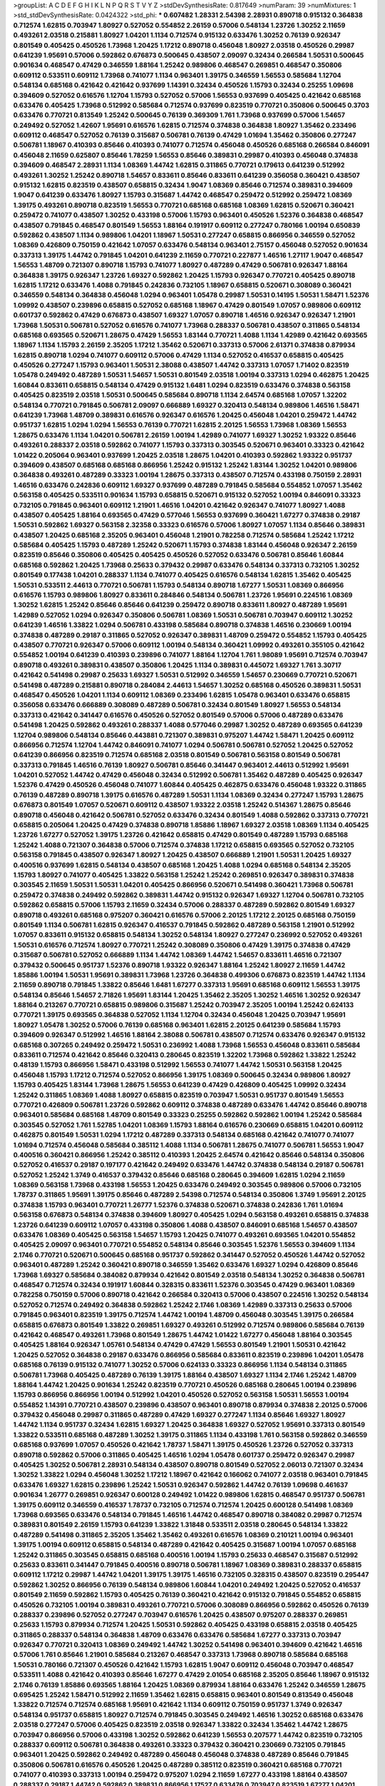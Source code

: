 >groupList:
A C D E F G H I K L
N P Q R S T V Y Z 
>stdDevSynthesisRate:
0.817649 
>numParam:
39
>numMixtures:
1
>std_stdDevSynthesisRate:
0.0424322
>std_phi:
***
0.607482 1.28331 2.54398 2.28931 0.890718 0.915132 0.364838 0.712574 1.62815 0.703947
1.80927 0.527052 0.554852 2.26159 0.57006 0.548134 1.23726 1.30252 2.11659 0.493261
2.03518 0.215881 1.80927 1.04201 1.1134 0.712574 0.915132 0.633476 1.30252 0.76139
0.926347 0.801549 0.405425 0.450526 1.73968 1.20425 1.17212 0.890718 0.456048 1.80927
2.03518 0.450526 0.29987 0.641239 1.95691 0.57006 0.592862 0.676873 0.500645 0.438507
2.09097 0.32434 0.266584 1.50531 0.500645 0.901634 0.468547 0.47429 0.346559 1.88164
1.25242 0.989806 0.468547 0.269851 0.468547 0.350806 0.609112 0.533511 0.609112 1.73968
0.741077 1.1134 0.963401 1.39175 0.346559 1.56553 0.585684 1.12704 0.548134 0.685168
0.421642 0.421642 0.937699 1.14391 0.32434 0.450526 1.15793 0.32434 0.25255 1.09698
0.394609 0.527052 0.616576 1.12704 1.15793 0.527052 0.57006 1.56553 0.937699 0.405425
0.421642 0.685168 0.633476 0.405425 1.73968 0.512992 0.585684 0.712574 0.937699 0.823519
0.770721 0.350806 0.500645 0.3703 0.633476 0.770721 0.813549 1.25242 0.500645 0.76139
0.369309 1.761 1.73968 0.937699 0.57006 1.54657 0.249492 0.527052 1.42607 1.95691
0.616576 1.62815 0.712574 0.374838 0.364838 1.80927 1.35462 0.233496 0.609112 0.468547
0.527052 0.76139 0.315687 0.506781 0.76139 0.47429 1.01694 1.35462 0.350806 0.277247
0.506781 1.18967 0.410393 0.85646 0.410393 0.741077 0.712574 0.456048 0.450526 0.685168
0.266584 0.846091 0.456048 2.11659 0.625807 0.85646 1.78259 1.56553 0.85646 0.389831
0.29987 0.410393 0.456048 0.374838 0.394609 0.468547 2.28931 1.1134 1.08369 1.44742
1.62815 0.311865 0.770721 0.179613 0.641239 0.512992 0.493261 1.30252 1.25242 0.890718
1.54657 0.833611 0.85646 0.833611 0.641239 0.356058 0.360421 0.438507 0.915132 1.62815
0.823519 0.438507 0.658815 0.32434 1.9047 1.08369 0.85646 0.712574 0.389831 0.394609
1.9047 0.641239 0.633476 1.80927 1.15793 0.315687 1.44742 0.468547 0.259472 0.512992
0.259472 1.08369 1.39175 0.493261 0.890718 0.823519 1.56553 0.770721 0.685168 0.685168
1.08369 1.62815 0.520671 0.360421 0.259472 0.741077 0.438507 1.30252 0.433198 0.57006
1.15793 0.963401 0.450526 1.52376 0.364838 0.468547 0.438507 0.791845 0.468547 0.801549
1.56553 1.88164 0.191917 0.609112 0.277247 0.780166 1.00194 0.650839 0.592862 0.438507
1.1134 0.989806 1.04201 1.18967 1.50531 0.277247 0.658815 0.866956 0.346559 0.527052
1.08369 0.426809 0.750159 0.421642 1.07057 0.633476 0.548134 0.963401 2.75157 0.456048
0.527052 0.901634 0.337313 1.39175 1.44742 0.791845 1.04201 0.641239 2.11659 0.770721
0.227877 1.46516 1.27117 1.9047 0.468547 1.56553 1.48709 0.721307 0.890718 1.15793
0.741077 1.80927 0.487289 0.47429 0.506781 0.926347 1.88164 0.364838 1.39175 0.926347
1.23726 1.69327 0.592862 1.20425 1.15793 0.926347 0.770721 0.405425 0.890718 1.62815
1.17212 0.633476 1.4088 0.791845 0.242836 0.732105 1.18967 0.658815 0.520671 0.308089
0.360421 0.346559 0.548134 0.364838 0.456048 1.0294 0.963401 1.05478 0.29987 1.50531
0.14195 1.50531 1.58471 1.52376 1.09992 0.438507 0.239896 0.658815 0.527052 0.685168
1.18967 0.47429 0.801549 1.07057 0.989806 0.609112 0.601737 0.592862 0.47429 0.676873
0.438507 1.69327 1.07057 0.890718 1.46516 0.926347 0.926347 1.21901 1.73968 1.50531
0.506781 0.527052 0.616576 0.741077 1.73968 0.288337 0.506781 0.438507 0.311865 0.548134
0.685168 0.693565 0.520671 1.28675 0.47429 1.56553 1.83144 0.770721 1.4088 1.1134
1.42989 0.421642 0.693565 1.18967 1.1134 1.15793 2.26159 2.35205 1.17212 1.35462
0.520671 0.337313 0.57006 2.61371 0.374838 0.879934 1.62815 0.890718 1.0294 0.741077
0.609112 0.57006 0.47429 1.1134 0.527052 0.416537 0.658815 0.405425 0.450526 0.277247
1.15793 0.963401 1.50531 2.38088 0.438507 1.44742 0.337313 1.07057 1.71402 0.823519
1.05478 0.249492 0.487289 1.50531 1.54657 1.50531 0.801549 2.03518 1.00194 0.337313
1.0294 0.462875 1.20425 1.60844 0.833611 0.658815 0.548134 0.47429 0.915132 1.6481
1.0294 0.823519 0.633476 0.374838 0.563158 0.405425 0.823519 2.03518 1.50531 0.500645
0.585684 0.890718 1.1134 2.64574 0.685168 1.07057 1.32202 0.548134 0.770721 0.791845
0.506781 2.09097 0.666889 1.69327 0.320413 0.548134 0.989806 1.46516 1.58471 0.641239
1.73968 1.48709 0.389831 0.616576 0.926347 0.616576 1.20425 0.456048 1.04201 0.259472
1.44742 0.951737 1.62815 1.0294 1.0294 1.56553 0.76139 0.770721 1.62815 2.20125
1.56553 1.73968 1.08369 1.56553 1.28675 0.633476 1.1134 1.04201 0.506781 2.26159
1.00194 1.42989 0.741077 1.69327 1.30252 1.93322 0.85646 0.493261 0.288337 2.03518
0.592862 0.741077 1.15793 0.337313 0.303545 0.520671 0.963401 0.33323 0.421642 1.01422
0.205064 0.963401 0.937699 1.20425 2.03518 1.28675 1.04201 0.410393 0.592862 1.93322
0.951737 0.394609 0.438507 0.685168 0.685168 0.866956 1.25242 0.915132 1.25242 1.83144
1.30252 1.04201 0.989806 0.364838 0.493261 0.487289 0.33323 1.00194 1.28675 0.337313
0.438507 0.712574 0.433198 0.750159 2.28931 1.46516 0.633476 0.242836 0.609112 1.69327
0.937699 0.487289 0.791845 0.585684 0.554852 1.07057 1.35462 0.563158 0.405425 0.533511
0.901634 1.15793 0.658815 0.520671 0.915132 0.527052 1.00194 0.846091 0.33323 0.732105
0.791845 0.963401 0.609112 1.21901 1.46516 1.04201 0.421642 0.926347 0.741077 1.80927
1.4088 0.438507 0.405425 1.88164 0.693565 0.47429 0.577046 1.56553 0.937699 0.360421
1.67277 0.374838 0.29187 1.50531 0.592862 1.69327 0.563158 2.32358 0.33323 0.616576
0.57006 1.80927 1.07057 1.1134 0.85646 0.389831 0.438507 1.20425 0.685168 2.35205
0.963401 0.456048 1.21901 0.782258 0.712574 0.585684 1.25242 1.17212 0.585684 0.405425
1.15793 0.487289 1.25242 0.520671 1.15793 0.374838 1.83144 0.456048 0.926347 2.26159
0.823519 0.85646 0.350806 0.405425 0.405425 0.450526 0.527052 0.633476 0.506781 0.85646
1.60844 0.685168 0.592862 1.20425 1.73968 0.25633 0.379432 0.29987 0.633476 0.548134
0.337313 0.732105 1.30252 0.801549 0.177438 1.04201 0.288337 1.1134 0.741077 0.405425
0.616576 0.548134 1.62815 1.35462 0.405425 1.50531 0.533511 2.44613 0.770721 0.506781
1.15793 0.548134 0.890718 1.67277 1.50531 1.08369 0.866956 0.616576 1.15793 0.989806
1.80927 0.833611 0.284846 0.548134 0.506781 1.23726 1.95691 0.224516 1.08369 1.30252
1.62815 1.25242 0.85646 0.85646 0.641239 0.259472 0.890718 0.833611 1.80927 0.487289
1.95691 1.42989 0.527052 1.0294 0.926347 0.350806 0.506781 1.08369 1.50531 0.506781
0.703947 0.609112 1.30252 0.641239 1.46516 1.33822 1.0294 0.506781 0.433198 0.585684
0.890718 0.374838 1.46516 0.230669 1.00194 0.374838 0.487289 0.29187 0.311865 0.527052
0.926347 0.389831 1.48709 0.259472 0.554852 1.15793 0.405425 0.438507 0.770721 0.926347
0.57006 0.609112 1.00194 0.548134 0.360421 1.09992 0.493261 0.355105 0.421642 0.554852
1.00194 0.641239 0.410393 0.239896 0.741077 1.88164 1.12704 1.761 1.98089 1.95691
0.712574 0.703947 0.890718 0.493261 0.389831 0.438507 0.350806 1.20425 1.1134 0.389831
0.445072 1.69327 1.761 3.30717 0.421642 0.541498 0.29987 0.25633 1.69327 1.50531
0.512992 0.346559 1.54657 0.230669 0.770721 0.520671 0.541498 0.487289 0.215881 0.890718
0.284084 2.44613 1.54657 1.30252 0.685168 0.450526 0.389831 1.50531 0.468547 0.450526
1.04201 1.1134 0.609112 1.08369 0.233496 1.62815 1.05478 0.963401 0.633476 0.658815
0.356058 0.633476 0.666889 0.308089 0.487289 0.506781 0.32434 0.801549 1.80927 1.56553
0.548134 0.337313 0.421642 0.341447 0.616576 0.450526 0.527052 0.801549 0.57006 0.57006
0.487289 0.633476 0.541498 1.20425 0.592862 0.493261 0.288337 1.4088 0.577046 0.29987
1.30252 0.487289 0.693565 0.641239 1.12704 0.989806 0.548134 0.85646 0.443881 0.721307
0.389831 0.975207 1.44742 1.58471 1.20425 0.609112 0.866956 0.712574 1.12704 1.44742
0.846091 0.741077 1.0294 0.506781 0.506781 0.527052 1.20425 0.527052 0.641239 0.866956
0.823519 0.712574 0.685168 2.03518 0.801549 0.506781 0.563158 0.801549 0.506781 0.337313
0.791845 1.46516 0.76139 1.80927 0.506781 0.85646 0.341447 0.963401 2.44613 0.512992
1.95691 1.04201 0.527052 1.44742 0.47429 0.456048 0.32434 0.512992 0.506781 1.35462
0.487289 0.405425 0.926347 1.52376 0.47429 0.450526 0.456048 0.741077 1.60844 0.405425
0.462875 0.633476 0.456048 1.93322 0.311865 0.76139 0.487289 0.890718 1.39175 0.616576
0.487289 1.50531 1.1134 1.08369 0.32434 0.277247 1.15793 1.28675 0.676873 0.801549
1.07057 0.520671 0.609112 0.438507 1.93322 2.03518 1.25242 0.514367 1.28675 0.85646
0.890718 0.456048 0.421642 0.506781 0.527052 0.633476 0.32434 0.801549 1.4088 0.592862
0.337313 0.770721 0.658815 0.205064 1.20425 0.47429 0.374838 0.890718 1.85886 1.18967
1.69327 2.03518 1.08369 1.1134 0.405425 1.23726 1.67277 0.527052 1.39175 1.23726
0.421642 0.658815 0.47429 0.801549 0.487289 1.15793 0.685168 1.25242 1.4088 0.721307
0.364838 0.57006 0.712574 0.374838 1.17212 0.658815 0.693565 0.527052 0.732105 0.563158
0.791845 0.438507 0.926347 1.80927 1.20425 0.438507 0.666889 1.21901 1.50531 1.20425
1.69327 0.400516 0.937699 1.62815 0.548134 0.438507 0.685168 1.20425 1.4088 1.0294
0.685168 0.548134 2.35205 1.15793 1.80927 0.741077 0.405425 1.33822 0.563158 1.25242
1.25242 0.269851 0.926347 0.389831 0.374838 0.303545 2.11659 1.50531 1.50531 1.04201
0.405425 0.866956 0.520671 0.541498 0.360421 1.73968 0.506781 0.259472 0.374838 0.249492
0.592862 0.389831 1.44742 0.915132 0.926347 1.69327 1.12704 0.506781 0.732105 0.592862
0.658815 0.57006 1.15793 2.11659 0.32434 0.57006 0.288337 0.487289 0.592862 0.801549
1.69327 0.890718 0.493261 0.685168 0.975207 0.360421 0.616576 0.57006 2.20125 1.17212
2.20125 0.685168 0.750159 0.801549 1.1134 0.506781 1.62815 0.926347 0.416537 0.791845
0.592862 0.487289 0.563158 1.21901 0.512992 1.07057 0.833611 0.915132 0.658815 0.548134
1.30252 0.548134 1.80927 0.277247 0.236992 0.527052 0.493261 1.50531 0.616576 0.712574
1.80927 0.770721 1.25242 0.308089 0.350806 0.47429 1.39175 0.374838 0.47429 0.315687
0.506781 0.527052 0.666889 1.1134 1.44742 1.08369 1.44742 1.54657 0.833611 1.46516
0.721307 0.379432 0.500645 0.951737 1.52376 0.890718 1.93322 0.926347 1.88164 1.25242
1.80927 2.11659 1.44742 1.85886 1.00194 1.50531 1.95691 0.389831 1.73968 1.23726
0.364838 0.499306 0.676873 0.823519 1.44742 1.1134 2.11659 0.890718 0.791845 1.33822
0.85646 1.6481 1.67277 0.337313 1.95691 0.685168 0.609112 1.56553 1.39175 0.548134
0.85646 1.54657 2.71826 1.95691 1.83144 1.20425 1.35462 2.35205 1.30252 1.46516
1.30252 0.926347 1.88164 0.213267 0.770721 0.658815 0.989806 0.315687 1.25242 0.703947
2.35205 1.00194 1.25242 0.624133 0.770721 1.39175 0.693565 0.364838 0.527052 1.1134
1.12704 0.32434 0.456048 1.20425 0.703947 1.95691 1.80927 1.05478 1.30252 0.57006
0.76139 0.685168 0.963401 1.62815 2.20125 0.641239 0.585684 1.15793 0.394609 0.926347
0.512992 1.46516 1.88164 2.38088 0.506781 0.438507 0.712574 0.633476 0.926347 0.915132
0.685168 0.307265 0.249492 0.259472 1.50531 0.236992 1.4088 1.73968 1.56553 0.456048
0.833611 0.585684 0.833611 0.712574 0.421642 0.85646 0.320413 0.280645 0.823519 1.32202
1.73968 0.592862 1.33822 1.25242 0.48139 1.15793 0.866956 1.58471 0.433198 0.512992
1.56553 0.741077 1.44742 1.50531 0.563158 1.20425 0.456048 1.15793 1.17212 0.712574
0.527052 0.866956 1.39175 1.08369 0.500645 0.32434 0.989806 1.80927 1.15793 0.405425
1.83144 1.73968 1.28675 1.56553 0.641239 0.47429 0.426809 0.405425 1.09992 0.32434
1.25242 0.311865 1.08369 1.4088 1.80927 0.658815 0.823519 0.703947 1.50531 0.951737
0.801549 1.56553 0.770721 0.426809 0.506781 1.23726 0.592862 0.609112 0.374838 0.487289
0.633476 1.44742 0.85646 0.890718 0.963401 0.585684 0.685168 1.48709 0.801549 0.33323
0.25255 0.592862 0.592862 1.00194 1.25242 0.585684 0.303545 0.527052 1.761 1.52785
1.04201 1.08369 1.15793 1.88164 0.616576 0.230669 0.658815 1.04201 0.609112 0.462875
0.801549 1.50531 1.0294 1.17212 0.487289 0.337313 0.548134 0.685168 0.421642 0.741077
0.741077 1.01694 0.712574 0.456048 0.585684 0.385112 1.4088 1.1134 0.506781 1.28675
0.741077 0.506781 1.56553 1.9047 0.400516 0.360421 0.866956 1.25242 0.385112 0.410393
1.20425 2.64574 0.421642 0.85646 0.548134 0.350806 0.527052 0.416537 0.29187 0.197177
0.421642 0.249492 0.633476 1.44742 0.374838 0.548134 0.29187 0.506781 0.527052 1.25242
1.3749 0.416537 0.379432 0.85646 0.685168 0.280645 0.394609 1.62815 1.0294 2.11659
1.08369 0.563158 1.73968 0.433198 1.56553 1.20425 0.633476 0.249492 0.303545 0.989806
0.57006 0.732105 1.78737 0.311865 1.95691 1.39175 0.85646 0.487289 2.54398 0.712574
0.548134 0.350806 1.3749 1.95691 2.20125 0.374838 1.15793 0.963401 0.770721 1.26777
1.52376 0.374838 0.520671 0.374838 0.242836 1.761 1.01694 0.563158 0.676873 0.548134
0.374838 0.394609 1.80927 0.405425 1.0294 0.563158 0.493261 0.658815 0.374838 1.23726
0.641239 0.609112 1.07057 0.433198 0.350806 1.4088 0.438507 0.846091 0.685168 1.54657
0.438507 0.633476 1.08369 0.405425 0.563158 1.54657 1.15793 1.20425 0.741077 0.493261
0.693565 1.04201 0.554852 0.405425 2.09097 0.963401 0.770721 0.554852 0.548134 0.85646
0.303545 1.52376 1.56553 0.394609 1.1134 2.1746 0.770721 0.520671 0.500645 0.685168
0.951737 0.592862 0.341447 0.527052 0.450526 1.44742 0.527052 0.963401 0.487289 1.25242
0.360421 0.890718 0.346559 1.35462 0.633476 1.69327 1.0294 0.426809 0.85646 1.73968
1.69327 0.585684 0.384082 0.879934 0.421642 0.801549 2.03518 0.548134 1.30252 0.364838
0.506781 0.468547 0.712574 0.32434 0.191917 1.60844 0.328315 0.833611 1.52376 0.303545
0.47429 0.963401 1.08369 0.782258 0.750159 0.57006 0.890718 0.421642 0.266584 0.320413
0.57006 0.438507 0.224516 1.30252 0.548134 0.527052 0.712574 0.249492 0.364838 0.592862
1.25242 2.1746 1.08369 1.42989 0.337313 0.25633 0.57006 0.791845 0.963401 0.823519
1.39175 0.712574 1.44742 1.00194 1.48709 0.456048 0.303545 1.39175 0.266584 0.658815
0.676873 0.801549 1.33822 0.269851 1.69327 0.493261 0.512992 0.712574 0.989806 0.585684
0.76139 0.421642 0.468547 0.493261 1.73968 0.801549 1.28675 1.44742 1.01422 1.67277
0.456048 1.88164 0.303545 0.405425 1.88164 0.926347 1.05761 0.548134 0.47429 0.47429
1.56553 0.801549 1.21901 1.50531 0.421642 1.20425 0.527052 0.364838 0.29187 0.633476
0.866956 0.585684 0.833611 0.823519 0.239896 1.04201 1.05478 0.685168 0.76139 0.915132
0.741077 1.30252 0.57006 0.624133 0.33323 0.866956 1.1134 0.548134 0.311865 0.506781
1.73968 0.405425 0.487289 0.76139 1.39175 1.88164 0.438507 1.69327 1.1134 2.1746
1.25242 1.48709 1.88164 1.44742 1.20425 0.901634 1.25242 0.823519 0.770721 0.450526
0.685168 0.280645 1.00194 0.239896 1.15793 0.866956 0.866956 1.00194 0.512992 1.04201
0.450526 0.527052 0.563158 1.50531 1.56553 1.00194 0.554852 1.14391 0.770721 0.438507
0.239896 0.438507 0.963401 0.890718 0.879934 0.374838 2.20125 0.57006 0.379432 0.456048
0.29987 0.311865 0.487289 0.47429 1.69327 0.277247 1.1134 0.85646 1.69327 1.80927
1.44742 1.1134 0.951737 0.32434 1.62815 1.69327 1.20425 0.364838 1.69327 0.527052
1.95691 0.337313 0.801549 1.33822 0.533511 0.685168 0.487289 1.30252 1.39175 0.311865
1.1134 0.433198 1.761 0.563158 0.592862 0.346559 0.685168 0.937699 1.07057 0.450526
0.421642 1.78737 1.58471 1.39175 0.450526 1.23726 0.527052 0.337313 0.890718 0.592862
0.57006 0.311865 0.405425 1.46516 1.0294 1.05478 0.601737 0.259472 0.926347 0.29987
0.405425 1.30252 0.506781 2.28931 0.548134 0.438507 0.890718 0.801549 0.527052 2.06013
0.721307 0.32434 1.30252 1.33822 1.0294 0.456048 1.30252 1.17212 1.18967 0.421642
0.166062 0.741077 2.03518 0.963401 0.791845 0.633476 1.69327 1.62815 0.239896 1.25242
1.50531 0.926347 0.592862 1.44742 0.76139 1.09698 0.461637 0.901634 1.26777 0.269851
0.926347 0.600128 0.249492 1.01422 0.989806 1.62815 0.468547 0.951737 0.506781 1.39175
0.609112 0.346559 0.416537 1.78737 0.732105 0.712574 0.712574 1.20425 0.600128 0.541498
1.08369 1.73968 0.693565 0.633476 0.548134 0.791845 1.46516 1.44742 0.468547 0.890718
0.384082 0.29987 0.712574 0.389831 0.801549 2.26159 1.15793 0.641239 1.33822 1.31848
0.533511 2.03518 0.280645 0.548134 1.33822 0.487289 0.541498 0.311865 2.35205 1.35462
1.35462 0.493261 0.616576 1.08369 0.210121 1.00194 0.963401 1.39175 1.00194 0.609112
0.658815 0.548134 0.487289 0.421642 0.405425 0.315687 1.00194 1.07057 0.685168 1.25242
0.311865 0.303545 0.658815 0.685168 0.400516 1.00194 1.15793 0.25633 0.468547 0.315687
0.512992 0.25633 0.833611 0.341447 0.791845 0.400516 0.890718 0.506781 1.18967 1.08369
0.389831 0.288337 0.658815 0.609112 1.17212 0.29987 1.44742 1.04201 1.39175 1.39175
1.46516 0.732105 0.328315 0.438507 0.823519 0.295447 0.592862 1.30252 0.866956 0.76139
0.548134 0.989806 1.60844 1.04201 0.249492 1.20425 0.527052 0.416537 0.801549 2.11659
0.592862 1.15793 0.405425 0.76139 0.360421 0.421642 0.915132 0.791845 0.554852 0.658815
0.450526 0.732105 1.00194 0.389831 0.493261 0.770721 0.57006 0.308089 0.866956 0.592862
0.450526 0.76139 0.288337 0.239896 0.527052 0.277247 0.703947 0.616576 1.20425 0.438507
0.975207 0.288337 0.269851 0.25633 1.15793 0.879934 0.712574 1.20425 1.50531 0.592862
0.405425 0.433198 0.658815 2.03518 0.405425 0.311865 0.288337 0.548134 0.364838 1.48709
0.633476 0.633476 0.585684 1.67277 0.337313 0.703947 0.926347 0.770721 0.320413 1.08369
0.249492 1.44742 1.30252 0.541498 0.963401 0.394609 0.421642 1.46516 0.57006 1.761
0.85646 1.21901 0.585684 0.213267 0.468547 0.337313 1.73968 0.890718 0.585684 0.685168
1.50531 0.780166 0.721307 0.450526 0.421642 1.15793 1.62815 1.9047 0.609112 0.456048
0.703947 0.468547 0.533511 1.4088 0.421642 0.410393 0.85646 1.67277 0.47429 2.01054
0.685168 2.35205 0.85646 1.18967 0.915132 2.1746 0.76139 1.85886 0.693565 1.88164
1.20425 1.08369 0.879934 1.88164 0.633476 1.25242 0.346559 1.28675 0.695425 1.25242
1.58471 0.512992 2.11659 1.35462 1.62815 0.658815 0.963401 0.801549 0.813549 0.456048
1.33822 0.712574 0.712574 0.685168 1.95691 0.421642 1.1134 0.609112 0.750159 0.951737
1.3749 0.926347 0.548134 0.951737 0.658815 1.80927 0.712574 0.791845 0.303545 0.249492
1.46516 1.30252 0.685168 0.633476 2.03518 0.277247 0.57006 0.405425 0.823519 2.03518
0.926347 1.33822 0.32434 1.35462 1.44742 1.28675 0.703947 0.866956 0.57006 0.433198
1.30252 0.592862 0.641239 1.56553 0.207577 1.44742 0.823519 0.732105 0.288337 0.609112
0.506781 0.364838 0.493261 0.33323 0.379432 0.360421 0.230669 0.732105 0.791845 0.963401
1.20425 0.592862 0.249492 0.487289 0.456048 0.456048 0.374838 0.487289 0.85646 0.791845
0.350806 0.506781 0.616576 0.450526 1.20425 0.487289 0.385112 0.823519 0.360421 0.685168
0.770721 0.741077 0.410393 0.337313 1.00194 0.259472 0.975207 1.0294 2.11659 1.67277
0.433198 1.88164 0.438507 0.288337 0.29187 1.44742 0.592862 0.389831 0.866956 1.17527
0.633476 0.703947 0.823519 1.67277 1.04201 1.46516 0.433198 0.506781 0.315687 0.233496
0.548134 0.533511 1.1134 0.823519 0.989806 1.83144 0.641239 1.0294 0.823519 0.609112
0.288337 0.438507 0.633476 1.50531 0.963401 0.633476 0.963401 0.989806 0.616576 0.741077
0.450526 0.770721 0.320413 2.35205 0.500645 1.14391 1.44742 1.44742 0.438507 0.438507
0.438507 0.461637 1.50531 0.364838 0.712574 0.633476 0.421642 0.937699 0.389831 1.56553
0.866956 0.57006 0.633476 1.54657 0.468547 1.56553 0.57006 1.23726 0.770721 1.15793
0.32434 0.890718 1.44742 0.389831 0.592862 0.791845 0.963401 2.11659 0.512992 0.548134
1.01422 0.750159 0.712574 0.389831 0.29187 0.541498 1.17212 1.44742 0.57006 0.741077
0.625807 0.374838 0.527052 0.364838 0.346559 0.337313 1.28675 1.21901 1.44742 0.609112
1.20425 1.14391 1.6481 0.782258 0.641239 0.280645 0.527052 1.35462 0.456048 0.666889
0.633476 0.732105 0.269851 0.633476 0.833611 0.616576 1.44742 0.926347 0.450526 0.259472
0.3703 0.350806 2.1746 1.05478 0.616576 0.616576 0.770721 0.791845 0.901634 0.527052
0.277247 0.609112 0.633476 0.890718 1.01422 0.438507 0.609112 1.44742 0.32434 0.533511
0.548134 0.308089 0.616576 1.69327 0.85646 0.879934 0.741077 0.493261 0.450526 1.12704
1.9047 0.346559 0.527052 0.791845 0.963401 0.616576 1.58471 1.62815 0.541498 1.4088
1.88164 0.259472 2.1746 1.48709 1.35462 0.450526 0.57006 0.389831 0.311865 0.3703
1.39175 0.890718 0.741077 0.288337 0.277247 0.438507 1.21901 1.42607 0.666889 0.493261
1.35462 1.44742 0.890718 0.416537 1.50531 0.374838 0.901634 0.712574 0.801549 1.80927
1.60844 0.666889 1.33822 0.191917 1.04201 0.360421 0.315687 1.1134 0.57006 0.450526
1.83144 0.266584 0.609112 0.685168 1.80927 0.770721 1.50531 1.62815 0.866956 1.60844
1.08369 0.400516 0.438507 0.823519 0.937699 0.184536 0.866956 0.374838 1.18967 1.44742
0.468547 1.56553 0.633476 1.0294 0.29987 0.791845 1.25242 1.15793 0.658815 0.741077
0.493261 0.585684 0.311865 0.379432 0.456048 0.456048 0.311865 0.421642 0.512992 0.506781
0.833611 0.609112 0.770721 0.450526 0.468547 1.80927 0.284084 0.833611 1.73968 0.421642
0.658815 0.85646 1.80927 0.658815 0.233496 1.28675 0.527052 0.585684 0.633476 0.685168
0.384082 0.527052 0.685168 0.389831 0.389831 0.405425 0.685168 0.548134 0.791845 0.633476
1.15793 1.52376 0.658815 0.239896 0.506781 0.693565 0.616576 0.548134 0.890718 0.879934
1.15793 1.04201 0.29187 0.47429 0.118103 0.379432 0.791845 0.585684 0.394609 0.685168
0.364838 0.379432 0.230669 0.823519 1.761 0.230669 1.83144 0.315687 1.28675 1.46516
1.07057 0.456048 0.266584 2.1746 1.07057 0.76139 0.456048 0.506781 0.360421 0.666889
0.616576 0.592862 0.926347 0.456048 0.57006 0.337313 0.360421 0.487289 0.548134 0.360421
0.541498 0.29987 0.405425 0.385112 0.512992 0.259472 0.616576 0.732105 1.08369 0.273158
0.48139 0.915132 0.527052 0.741077 1.56553 0.801549 0.57006 0.468547 0.712574 0.963401
2.03518 1.20425 0.400516 0.416537 1.15793 1.25242 0.493261 0.633476 0.937699 0.548134
1.0294 0.741077 1.69327 0.915132 2.35205 0.833611 1.46516 1.20425 0.963401 0.732105
1.20425 0.963401 0.563158 0.926347 1.33822 0.438507 1.28675 1.50531 1.28675 1.0294
0.926347 0.658815 0.963401 0.658815 0.512992 1.35462 0.480102 1.69327 0.770721 0.57006
0.506781 1.20425 0.85646 0.385112 0.506781 0.527052 0.405425 0.770721 0.703947 1.28675
0.468547 1.25242 0.57006 0.527052 0.421642 0.29987 1.07057 1.00194 0.548134 0.487289
0.57006 0.385112 0.405425 0.801549 0.633476 0.443881 0.963401 1.25242 1.39175 0.405425
0.394609 1.30252 0.951737 0.801549 0.685168 0.548134 0.693565 1.80927 0.633476 0.685168
1.69327 0.438507 1.83144 0.770721 0.585684 0.520671 1.88164 0.85646 0.703947 2.01054
0.33323 0.890718 0.585684 0.693565 1.62815 0.890718 0.32434 0.592862 1.54657 0.685168
0.633476 0.685168 0.801549 0.541498 1.08369 0.280645 0.548134 1.28675 0.57006 1.52376
1.07057 0.456048 0.230669 1.39175 1.46516 0.85646 1.07057 1.1134 2.28931 2.26159
0.433198 1.56553 0.890718 0.57006 0.592862 0.801549 0.741077 1.67277 1.761 0.926347
0.791845 1.0294 0.468547 1.30252 0.57006 2.38088 0.170614 0.577046 0.410393 0.585684
0.741077 2.61371 0.421642 0.963401 0.360421 0.405425 1.25242 0.47429 1.00194 0.616576
1.25242 0.487289 1.33822 0.548134 0.527052 0.346559 0.963401 0.548134 0.926347 1.07057
0.280645 0.199594 0.259472 0.506781 1.08369 2.11659 1.4088 0.712574 1.56553 0.609112
1.33822 0.450526 0.360421 0.57006 0.230669 0.487289 0.823519 1.00194 0.609112 0.658815
0.527052 0.915132 0.890718 0.963401 0.963401 1.761 0.337313 0.741077 0.801549 0.741077
0.963401 1.0294 0.527052 1.50531 1.20425 0.712574 1.4088 1.04201 1.4088 1.67277
0.703947 0.625807 1.08369 0.405425 1.00194 0.879934 0.890718 1.20425 0.57006 0.879934
0.592862 1.56553 0.527052 0.405425 0.421642 0.823519 0.641239 1.00194 1.50531 1.07057
1.25242 0.563158 1.12704 1.00194 0.364838 0.350806 0.456048 1.60844 1.4088 2.03518
1.69327 0.926347 1.56553 0.926347 1.62815 0.801549 2.28931 1.20425 0.633476 2.01054
1.93322 1.62815 1.71402 1.69327 0.527052 0.937699 1.62815 1.761 1.25242 1.44742
1.30252 2.03518 1.39175 1.4088 1.88164 2.06013 0.85646 1.4088 0.405425 0.833611
0.676873 1.35462 1.44742 2.44613 1.44742 1.4088 1.28675 1.50531 1.95691 1.35462
0.616576 0.770721 1.83144 2.03518 1.67277 0.741077 0.85646 0.770721 0.32434 1.00194
0.421642 0.926347 0.311865 0.823519 1.39175 1.56553 0.770721 1.50531 1.80927 2.06013
0.47429 0.527052 0.658815 0.915132 0.468547 0.25633 2.03518 0.780166 0.337313 1.30252
0.901634 0.712574 0.215881 1.50531 0.741077 0.438507 1.33822 0.487289 0.770721 0.468547
0.249492 1.39175 1.35462 2.11659 0.57006 0.685168 0.468547 1.44742 1.0294 0.315687
1.04201 1.62815 0.801549 1.33822 0.833611 2.44613 1.08369 0.658815 0.32434 0.450526
1.15793 0.246472 0.468547 1.39175 0.410393 0.346559 0.320413 0.951737 0.456048 0.658815
0.823519 0.433198 0.512992 0.801549 0.76139 0.770721 0.527052 0.29187 0.527052 0.585684
0.76139 0.438507 0.650839 0.926347 1.00194 0.57006 0.76139 0.506781 0.801549 0.337313
0.846091 1.23726 2.23421 0.685168 1.28675 0.207577 0.703947 0.337313 0.416537 0.433198
0.890718 0.456048 0.487289 1.30252 0.29187 1.18967 1.28675 0.433198 1.14391 0.732105
0.641239 0.633476 0.47429 1.4088 0.76139 0.770721 0.512992 0.801549 0.421642 0.616576
0.633476 0.633476 0.846091 0.791845 1.30252 0.641239 0.280645 1.73968 0.527052 0.456048
0.592862 0.563158 0.866956 1.44742 1.46516 1.20425 0.901634 0.527052 1.12704 0.527052
2.03518 0.732105 0.416537 0.926347 0.487289 0.487289 0.527052 0.456048 0.879934 0.791845
0.385112 0.750159 0.527052 0.33323 0.512992 1.1134 1.69327 0.433198 1.30252 0.131241
0.308089 0.641239 0.915132 0.989806 0.926347 2.26159 0.487289 1.4088 1.67277 1.23726
1.44742 1.56553 0.658815 1.60844 1.95691 0.527052 0.541498 1.60844 0.450526 0.379432
0.703947 0.770721 0.360421 0.433198 2.44613 0.512992 0.500645 0.616576 0.360421 0.493261
1.56553 0.801549 0.389831 0.926347 1.33822 0.879934 0.360421 0.346559 1.69327 0.421642
0.658815 1.67277 0.712574 0.421642 0.693565 0.633476 0.666889 1.58471 1.67277 1.39175
1.4088 0.350806 0.712574 0.989806 0.658815 0.563158 0.658815 0.487289 1.67277 1.35462
2.64574 1.35462 1.69327 0.239896 0.801549 0.506781 0.47429 0.468547 0.364838 0.770721
1.14391 0.741077 1.69327 0.374838 0.191917 0.360421 0.288337 0.609112 2.11659 1.35462
1.39175 1.0294 0.963401 1.50531 0.29987 1.1134 0.269851 0.269851 1.23726 0.685168
0.633476 0.989806 0.280645 1.15793 0.866956 1.54657 0.456048 0.963401 0.197177 0.791845
1.1134 0.288337 0.563158 0.389831 0.421642 0.658815 1.12704 0.405425 0.658815 0.493261
0.791845 0.937699 1.83144 0.633476 0.633476 0.592862 1.761 1.4088 0.421642 0.346559
2.03518 0.57006 1.15793 0.693565 0.266584 0.85646 0.506781 1.14391 0.438507 0.641239
1.44742 0.29187 0.266584 0.433198 0.963401 0.791845 0.527052 0.512992 0.421642 0.221798
0.394609 0.801549 0.421642 0.548134 2.03518 0.741077 0.585684 0.487289 1.56553 1.08369
0.512992 1.9047 0.159675 0.554852 0.239896 0.259472 0.421642 0.791845 1.25242 0.963401
0.360421 1.07057 0.791845 0.823519 0.791845 0.350806 0.548134 0.823519 0.438507 0.177438
0.527052 0.337313 0.750159 0.405425 0.548134 0.443881 0.303545 0.616576 0.721307 1.09992
0.641239 1.44742 1.33822 0.890718 1.83144 1.44742 0.311865 0.438507 1.12704 0.506781
0.512992 0.433198 0.416537 0.341447 0.506781 1.44742 0.76139 0.563158 0.527052 0.685168
0.721307 1.00194 0.741077 0.400516 2.03518 1.20425 1.18967 0.47429 0.866956 0.47429
0.685168 0.609112 1.1134 0.438507 1.69327 0.791845 1.15793 1.98089 0.833611 0.374838
0.592862 2.01054 2.03518 0.548134 0.890718 0.450526 1.56553 1.33822 0.269851 0.29187
0.732105 0.592862 2.82699 0.266584 0.548134 1.46516 0.926347 1.6481 0.963401 0.394609
1.98089 0.269851 0.374838 0.506781 0.421642 0.926347 1.15793 1.88164 1.761 0.85646
0.76139 0.823519 1.56553 2.41652 1.60844 1.44742 0.487289 0.57006 1.25242 0.57006
0.346559 1.1134 0.548134 1.00194 0.487289 0.438507 1.80927 0.12774 0.487289 1.15793
0.633476 0.585684 0.520671 0.625807 0.315687 0.609112 0.280645 1.32202 0.770721 0.548134
0.25255 1.39175 0.249492 1.4088 0.609112 0.633476 0.438507 1.761 1.21901 0.641239
0.205064 0.506781 2.44613 1.33822 1.56553 0.563158 0.76139 0.963401 0.487289 0.350806
2.82699 0.563158 0.616576 0.33323 0.239896 0.703947 1.35462 0.866956 0.741077 0.641239
0.32434 0.246472 0.221798 1.30252 0.85646 0.975207 0.926347 0.926347 1.56553 0.493261
0.405425 0.493261 0.85646 1.1134 1.04201 1.80927 1.00194 0.592862 0.506781 0.421642
0.346559 0.32434 1.30252 1.95691 0.741077 0.433198 1.62815 1.80927 1.39175 0.963401
0.989806 0.963401 0.405425 0.450526 1.88164 0.433198 0.915132 0.703947 0.269851 0.410393
0.25633 0.989806 0.527052 0.548134 1.30252 0.421642 0.379432 0.76139 0.926347 1.25242
1.28675 1.46516 0.616576 0.592862 0.548134 1.25242 0.592862 0.741077 1.21901 0.801549
0.360421 1.1134 0.311865 1.1134 0.487289 1.27117 0.29987 0.641239 2.28931 2.26159
1.0294 0.76139 0.685168 0.685168 0.337313 0.658815 0.633476 0.350806 1.35462 1.18967
0.205064 0.770721 0.57006 0.356058 1.15793 0.712574 0.801549 0.468547 0.890718 0.450526
0.533511 1.15793 0.533511 0.541498 1.35462 1.15793 1.69327 1.0294 0.374838 0.76139
0.33323 0.712574 0.592862 0.506781 0.879934 0.269851 0.410393 0.239896 0.890718 0.350806
0.609112 0.712574 0.410393 0.337313 1.69327 0.609112 0.266584 0.506781 0.421642 0.592862
0.650839 0.741077 1.50531 1.44742 0.685168 0.527052 0.450526 1.08369 0.438507 0.750159
0.633476 0.360421 1.42989 0.76139 0.266584 1.50531 0.389831 1.39175 0.433198 0.791845
0.685168 0.379432 0.360421 0.741077 0.374838 0.389831 0.311865 1.761 0.506781 1.56553
0.47429 0.585684 0.685168 0.685168 0.658815 2.44613 0.506781 0.712574 0.609112 1.20425
0.374838 1.14391 0.609112 1.20425 0.801549 0.29987 0.801549 0.246472 0.658815 0.416537
1.56553 0.433198 0.616576 1.17212 1.69327 0.721307 0.676873 0.32434 0.577046 0.364838
0.548134 0.374838 0.205064 0.374838 0.633476 0.633476 0.666889 0.890718 0.308089 1.33822
0.963401 0.410393 0.693565 0.405425 0.963401 1.25242 1.44742 0.770721 0.823519 1.6481
1.95691 1.39175 2.28931 1.50531 1.00194 1.39175 1.54657 1.1134 1.30252 2.26159
1.00194 0.823519 1.73968 1.12704 0.833611 1.67277 1.12704 0.389831 1.30252 1.15793
0.337313 1.46516 1.15793 0.32434 0.350806 0.468547 0.57006 1.4088 0.337313 0.438507
0.288337 1.00194 0.487289 1.25242 1.4088 0.685168 0.346559 0.186797 0.356058 0.33323
0.592862 0.230669 0.443881 0.563158 0.915132 0.823519 0.616576 0.29987 1.30252 0.693565
0.732105 0.337313 0.616576 1.761 0.813549 1.80927 0.337313 0.350806 0.239896 1.17212
0.823519 0.833611 0.666889 0.712574 1.04201 0.487289 0.303545 0.658815 1.00194 0.989806
0.963401 2.28931 0.379432 0.658815 1.56553 0.666889 1.56553 0.47429 0.616576 0.866956
0.421642 0.346559 0.405425 0.379432 0.963401 0.563158 1.44742 0.527052 0.269851 0.155415
0.833611 1.54657 0.57006 0.585684 0.33323 0.288337 1.18967 1.44742 0.741077 1.00194
0.421642 0.416537 1.20425 0.284084 0.577046 0.346559 0.658815 0.311865 0.337313 0.658815
0.506781 1.15793 1.17212 0.770721 0.823519 0.421642 0.364838 0.239896 1.42989 0.277247
1.62815 2.20125 2.41652 2.1746 2.11659 1.98089 1.88164 1.50531 0.487289 0.389831
1.39175 1.12704 1.33822 0.438507 1.50531 0.303545 1.00194 0.215881 1.27117 0.963401
0.450526 0.450526 0.350806 0.741077 1.95691 1.42989 1.1134 1.05761 0.658815 0.866956
1.1134 0.48139 1.78737 0.833611 0.585684 0.416537 0.658815 1.07057 0.548134 1.39175
1.04201 0.85646 1.88164 0.360421 0.741077 0.791845 1.18967 0.527052 0.833611 0.846091
0.633476 0.633476 0.389831 1.42989 2.20125 1.12704 0.85646 0.592862 0.487289 0.585684
1.1134 0.76139 0.379432 0.421642 0.641239 0.506781 0.866956 1.88164 1.08369 0.337313
0.592862 0.741077 1.08369 0.259472 0.405425 1.67277 0.685168 0.741077 0.456048 0.360421
0.311865 0.374838 0.364838 0.433198 1.07057 1.12704 0.633476 1.52376 0.823519 0.890718
0.249492 0.85646 1.67277 0.57006 0.33323 0.450526 0.801549 1.83144 0.389831 1.00194
0.791845 0.520671 0.541498 0.269851 0.633476 0.833611 0.350806 1.33822 0.487289 1.25242
0.633476 0.823519 0.666889 0.866956 0.926347 1.33822 0.405425 0.685168 0.801549 0.438507
0.500645 1.20425 0.230669 1.44742 0.213267 1.1134 0.506781 0.280645 0.350806 0.890718
0.389831 0.963401 0.215881 0.989806 0.85646 1.69327 1.00194 0.456048 0.230669 1.20425
0.801549 0.823519 0.650839 0.360421 1.39175 1.50531 1.14391 1.42989 1.95691 1.28675
0.493261 0.389831 0.801549 1.761 1.62815 0.791845 2.11659 0.548134 1.69327 0.239896
1.9047 1.30252 0.433198 1.39175 1.56553 0.741077 0.379432 0.433198 0.879934 0.823519
0.426809 0.721307 1.62815 0.506781 0.512992 0.29187 0.616576 0.951737 0.25633 0.438507
1.28675 1.04201 0.487289 0.685168 0.85646 1.67277 0.405425 0.609112 1.00194 0.468547
0.227877 0.456048 1.0294 0.456048 0.277247 0.791845 0.20204 0.493261 0.506781 0.249492
0.951737 0.421642 0.846091 2.35205 0.85646 0.76139 0.456048 0.658815 0.374838 0.712574
0.693565 0.438507 1.52376 1.35462 0.585684 0.548134 0.890718 0.438507 1.07057 0.438507
0.433198 0.421642 0.585684 0.563158 1.07057 1.54657 2.20125 1.48709 0.493261 0.506781
1.0294 1.83144 0.85646 0.500645 1.80927 1.73968 1.04201 1.48709 0.951737 0.450526
0.609112 0.288337 0.346559 1.1134 1.0294 1.30252 0.57006 0.416537 0.47429 0.320413
0.506781 1.56553 0.732105 1.39175 0.926347 0.592862 1.95691 0.450526 0.533511 0.379432
0.633476 0.890718 0.506781 0.416537 1.58471 1.52376 0.770721 0.405425 1.39175 1.25242
0.791845 1.07057 2.44613 1.761 0.741077 0.563158 1.30252 1.28675 1.761 1.62815
0.32434 0.703947 0.487289 1.1134 0.493261 0.548134 0.520671 0.890718 0.350806 1.50531
0.712574 0.548134 0.350806 1.48709 0.658815 1.15793 1.25242 0.311865 0.563158 0.416537
0.416537 0.915132 1.15793 0.337313 1.62815 0.416537 0.32434 0.315687 0.374838 0.554852
0.866956 0.633476 1.35462 0.721307 0.548134 0.712574 0.379432 1.67277 0.592862 0.741077
0.685168 1.1134 0.616576 0.585684 1.04201 0.32434 0.633476 0.456048 1.67277 0.616576
2.03518 0.48139 0.360421 0.12134 0.541498 0.57006 0.890718 0.47429 0.527052 1.0294
1.28675 0.360421 0.421642 0.450526 0.890718 0.184536 1.56553 0.658815 2.54398 1.4088
0.487289 0.989806 0.32434 0.33323 0.337313 0.801549 1.04201 1.95691 2.1746 1.30252
2.64574 0.280645 1.33822 1.56553 1.33822 1.0294 1.69327 1.00194 0.520671 0.32434
1.20425 0.57006 1.3749 0.506781 0.394609 0.374838 0.585684 0.356058 1.62815 0.585684
0.500645 0.76139 0.308089 0.791845 1.44742 0.732105 0.890718 1.33822 0.197177 0.405425
0.493261 0.360421 0.813549 1.69327 0.29624 0.592862 0.879934 1.56553 1.31848 1.0294
0.641239 1.50531 0.177438 0.890718 0.450526 0.791845 0.29987 0.823519 0.609112 0.421642
2.44613 0.770721 0.29187 1.39175 2.26159 0.47429 0.548134 0.450526 0.890718 0.421642
1.08369 0.926347 1.80927 1.52376 0.410393 0.527052 0.410393 0.585684 0.592862 1.95691
1.0294 0.527052 0.791845 0.493261 0.527052 0.337313 0.676873 0.350806 0.33323 0.456048
0.712574 2.35205 0.658815 1.69327 1.15793 0.360421 0.741077 1.50531 0.963401 1.60844
1.17212 0.801549 2.11659 1.56553 1.62815 1.88164 1.1134 1.39175 1.83144 0.592862
0.311865 0.421642 0.85646 0.311865 0.703947 0.541498 0.374838 0.385112 0.468547 1.4088
1.0294 0.609112 0.823519 0.433198 0.563158 0.633476 0.732105 2.64574 0.389831 2.44613
0.712574 1.07057 0.520671 0.801549 1.20425 1.6481 1.67277 1.1134 1.15793 1.62815
0.712574 1.50531 0.438507 0.269851 1.44742 0.633476 1.15793 1.1134 0.433198 0.389831
1.08369 1.33822 0.221798 0.833611 1.07057 0.186797 1.6481 1.67277 0.527052 1.15793
0.55634 0.76139 1.23726 1.80927 0.221798 0.456048 0.658815 0.833611 0.468547 0.493261
0.712574 0.487289 0.355105 0.633476 0.438507 0.592862 0.311865 1.28675 0.712574 0.224516
0.585684 0.29987 0.438507 2.11659 0.741077 0.658815 0.350806 0.563158 0.703947 1.9047
0.410393 1.15793 0.833611 0.487289 1.44742 0.633476 0.685168 0.506781 0.57006 0.487289
0.487289 0.732105 1.73968 1.80927 1.60844 0.548134 0.563158 0.548134 0.963401 0.633476
0.394609 0.506781 0.389831 0.355105 0.801549 1.88164 0.890718 0.801549 0.989806 0.421642
1.46516 0.303545 0.791845 0.389831 0.350806 0.685168 0.633476 0.989806 1.33822 0.48139
0.487289 0.890718 0.801549 0.360421 0.963401 0.890718 0.548134 0.658815 0.405425 0.426809
1.73968 0.712574 0.280645 0.284846 0.866956 1.39175 1.33822 1.65252 0.487289 1.46516
0.770721 1.42607 1.52376 1.4088 1.1134 0.963401 1.62815 0.926347 1.33822 0.989806
1.4088 1.0294 0.658815 1.39175 0.963401 1.60844 0.541498 1.62815 1.62815 0.548134
1.25242 1.15793 2.11659 0.890718 1.17212 1.52376 0.901634 1.85886 0.890718 0.811372
1.50531 0.616576 1.44742 2.35205 0.741077 0.233496 1.98089 0.311865 2.28931 0.29987
0.389831 0.288337 0.823519 0.890718 0.450526 0.527052 0.633476 0.823519 0.963401 1.04201
1.0294 1.07057 0.266584 0.450526 0.732105 0.712574 0.85646 1.95691 0.750159 0.57006
0.405425 1.20425 1.33822 0.320413 0.548134 1.15793 0.989806 0.548134 0.136491 0.527052
0.616576 0.374838 0.833611 1.37122 0.937699 1.04201 0.379432 1.4088 0.548134 0.685168
0.421642 0.741077 1.07057 0.249492 0.833611 1.00194 1.15793 0.520671 0.833611 0.450526
0.658815 1.95691 0.288337 0.693565 0.364838 0.468547 1.52376 2.26159 0.732105 0.269851
1.00194 0.57006 0.823519 0.963401 0.527052 0.592862 0.311865 0.350806 0.609112 1.48709
1.39175 1.33822 0.47429 1.23726 0.703947 0.85646 0.32434 0.379432 0.269851 0.609112
0.57006 0.585684 0.456048 1.44742 1.95691 1.46516 0.703947 0.685168 0.641239 1.44742
1.44742 2.41652 1.52376 1.83144 1.98089 0.833611 0.791845 0.239896 1.67277 0.548134
0.963401 2.03518 0.57006 0.57006 0.527052 1.07057 0.47429 0.732105 1.44742 0.405425
0.951737 0.389831 0.239896 0.433198 0.548134 1.56553 0.963401 0.233496 0.57006 1.04201
0.833611 0.609112 0.29987 0.355105 1.15793 0.468547 0.658815 0.685168 0.541498 0.32434
0.666889 0.29987 1.08369 0.585684 0.833611 0.76139 1.42989 0.741077 0.85646 2.03518
1.30252 0.791845 0.541498 1.31848 0.259472 0.76139 1.00194 1.08369 1.44742 0.890718
0.801549 0.277247 0.230669 0.341447 1.00194 1.08369 0.548134 1.46516 0.592862 0.801549
0.350806 0.85646 0.280645 0.57006 0.609112 1.69327 0.32434 0.506781 0.29987 1.761
0.280645 1.33822 0.456048 1.95691 0.548134 1.44742 0.389831 0.823519 0.609112 0.592862
2.03518 0.741077 0.277247 1.50531 1.30252 1.56553 0.47429 1.73968 0.360421 0.337313
0.29987 0.527052 0.438507 0.450526 1.33822 1.67277 0.609112 0.823519 1.73968 0.890718
1.21901 0.379432 0.266584 0.487289 0.506781 0.527052 0.609112 0.616576 0.915132 0.85646
0.450526 0.548134 0.616576 0.389831 2.03518 1.39175 0.533511 0.676873 0.172704 0.421642
0.85646 0.650839 0.374838 0.379432 0.487289 0.901634 0.76139 0.456048 0.379432 0.592862
1.33822 0.315687 0.433198 0.405425 1.0294 0.47429 0.548134 0.585684 0.32434 0.527052
0.712574 0.385112 0.29987 0.153534 1.12704 1.08369 0.890718 0.823519 0.273158 0.658815
0.512992 1.56553 0.732105 0.782258 0.685168 1.1134 0.389831 0.76139 0.379432 0.47429
0.57006 0.512992 1.17212 0.506781 0.833611 1.25242 0.506781 1.9047 0.666889 1.00194
1.23726 0.438507 0.346559 0.600128 2.09097 0.328315 0.337313 0.468547 0.269851 0.951737
0.833611 0.641239 0.712574 0.926347 0.989806 0.741077 1.0294 0.926347 0.823519 0.527052
0.480102 0.337313 0.833611 0.592862 0.379432 1.14391 0.360421 0.199594 1.23726 0.512992
0.641239 1.50531 0.609112 0.963401 0.85646 0.47429 0.219112 0.233496 0.533511 0.350806
0.609112 0.801549 0.450526 1.56553 0.374838 1.30252 0.650839 1.80927 2.26159 0.337313
0.487289 0.533511 0.801549 0.57006 0.85646 1.35462 1.35462 0.801549 0.813549 0.47429
1.07057 0.951737 1.35462 0.311865 1.25242 0.890718 0.527052 0.823519 0.833611 1.25242
0.421642 0.57006 0.304359 1.62815 1.58471 0.438507 1.04201 0.468547 0.443881 0.666889
0.506781 0.487289 0.666889 0.85646 2.09097 0.866956 0.791845 1.42989 0.741077 0.585684
1.46516 0.926347 0.548134 0.592862 0.32434 0.337313 0.926347 2.09097 1.35462 0.641239
0.666889 0.33323 0.676873 0.468547 0.456048 1.35462 0.438507 0.541498 0.963401 0.975207
0.32434 0.456048 0.374838 1.39175 1.56553 0.506781 0.712574 1.69327 0.703947 1.20425
0.791845 0.47429 0.548134 1.28675 0.770721 0.901634 0.246472 0.732105 1.25242 0.346559
0.337313 0.421642 1.33822 1.1134 1.08369 0.741077 1.33822 0.364838 0.770721 1.12704
0.213267 0.741077 0.563158 0.85646 0.450526 0.57006 0.712574 0.533511 0.337313 1.56553
0.269851 0.468547 0.770721 0.926347 2.1746 0.405425 0.527052 2.28931 0.337313 0.221798
0.890718 0.374838 0.221798 0.468547 0.609112 1.33822 0.520671 0.273158 0.658815 0.337313
0.438507 1.37122 0.57006 0.811372 0.963401 0.633476 0.85646 0.506781 0.666889 0.487289
0.364838 1.25242 0.450526 0.389831 1.04201 1.07057 0.277247 1.67277 1.20425 0.641239
0.47429 0.592862 0.57006 0.541498 2.03518 1.04201 1.4088 0.506781 0.901634 0.732105
1.80927 0.346559 0.213267 1.60844 0.609112 0.159675 0.801549 0.487289 0.288337 0.47429
0.527052 0.47429 0.633476 0.328315 0.951737 0.585684 0.676873 0.389831 0.350806 1.18967
0.937699 1.88164 0.901634 0.57006 1.69327 1.1134 0.189594 1.95691 0.85646 0.364838
1.17212 0.951737 0.512992 0.506781 0.221798 0.213267 0.468547 0.389831 1.15793 0.823519
1.15793 0.926347 0.527052 0.438507 1.56553 0.394609 0.346559 0.76139 1.78259 0.801549
0.527052 1.35462 0.153534 0.685168 0.658815 0.658815 1.00194 0.374838 1.4088 0.308089
0.57006 0.712574 1.52376 1.35462 0.915132 0.487289 0.374838 1.28675 0.443881 0.346559
0.533511 1.69327 0.456048 0.221798 1.25242 0.374838 0.527052 0.421642 2.11659 0.438507
1.07057 1.62815 0.712574 0.712574 1.83144 2.11659 0.592862 0.712574 0.277247 0.311865
0.685168 0.493261 0.541498 1.88164 1.56553 1.9047 1.85886 0.633476 0.890718 0.29987
0.450526 0.890718 0.456048 0.616576 0.266584 1.23726 1.35462 1.50531 0.592862 0.438507
0.866956 0.405425 0.801549 0.585684 2.61371 0.487289 1.20425 0.609112 0.25255 0.288337
0.191917 0.405425 0.963401 1.44742 0.823519 0.85646 0.963401 0.506781 0.527052 0.456048
0.833611 0.32434 2.20125 0.506781 0.356058 1.15793 0.512992 0.57006 1.69327 0.770721
0.633476 0.405425 0.450526 1.46516 0.633476 0.450526 0.308089 1.67277 0.210121 0.438507
1.08369 0.592862 1.1134 0.712574 0.27389 0.456048 1.69327 0.741077 2.20125 0.592862
0.695425 0.609112 0.438507 1.4088 0.280645 0.770721 0.47429 0.791845 0.750159 1.1134
0.456048 0.592862 2.35205 0.399445 0.641239 1.23726 1.30252 0.801549 1.88164 0.890718
0.269851 0.890718 1.25242 1.25242 0.221798 1.54657 0.732105 1.69327 1.50531 2.20125
0.601737 0.288337 0.823519 1.32202 0.468547 0.438507 1.39175 0.527052 0.389831 2.20125
1.80927 1.6481 0.585684 1.73968 0.487289 0.506781 0.57006 1.56553 1.761 2.03518
2.03518 1.56553 0.405425 0.890718 0.350806 0.791845 0.374838 1.73968 0.57006 0.658815
0.405425 0.230669 1.80927 0.791845 0.389831 0.236992 0.421642 2.26159 1.73968 0.506781
0.823519 0.712574 1.1134 0.166062 1.46516 0.577046 0.405425 0.426809 0.249492 0.658815
1.15793 1.33822 0.468547 0.410393 0.259472 0.57006 0.405425 0.48139 1.15793 0.57006
0.416537 1.20425 0.186797 0.468547 0.585684 0.833611 0.685168 0.337313 1.18967 0.721307
0.493261 1.93322 0.405425 1.83144 0.405425 0.609112 0.901634 0.548134 1.12704 1.00194
0.609112 0.693565 0.963401 0.633476 0.487289 0.221798 1.08369 1.39175 0.541498 0.493261
0.230669 1.52376 1.67277 2.35205 0.57006 0.975207 1.15793 0.262652 2.35205 1.0294
2.03518 1.60844 0.364838 2.09097 0.801549 0.685168 1.17212 2.03518 0.487289 1.04201
1.09992 0.541498 0.823519 1.33822 0.823519 0.721307 1.1134 0.405425 0.801549 1.25242
0.963401 1.28675 1.04201 0.801549 0.658815 0.600128 0.641239 0.833611 1.07057 0.500645
0.76139 0.926347 1.50531 1.12704 0.456048 0.487289 1.1134 0.770721 0.823519 0.975207
0.963401 0.320413 0.963401 1.44742 1.00194 1.95691 1.25242 1.30252 0.57006 1.761
0.989806 0.633476 1.20425 0.506781 1.50531 1.17212 1.1134 0.675062 1.88164 1.28675
1.56553 0.548134 1.44742 0.926347 1.39175 1.88164 1.28675 1.23726 1.50531 1.95691
0.493261 0.937699 1.35462 0.592862 1.25242 0.585684 1.56553 0.199594 0.592862 0.57006
1.33822 0.791845 0.616576 0.506781 0.666889 2.26159 0.337313 1.4088 0.266584 1.07057
1.88164 1.73968 0.712574 0.732105 1.80927 0.890718 1.04201 0.770721 0.405425 2.11659
1.80927 1.0294 1.46516 0.364838 1.4088 1.50531 0.527052 0.438507 0.609112 1.95691
0.823519 0.85646 0.780166 1.80927 0.29187 1.95691 1.39175 1.28675 0.416537 0.29987
0.85646 0.926347 0.791845 0.374838 2.11659 0.676873 0.438507 1.01422 0.32434 0.703947
0.85646 0.685168 0.741077 1.1134 0.879934 1.12704 0.548134 0.394609 0.360421 0.337313
0.658815 0.199594 0.311865 0.527052 0.394609 1.17212 0.374838 0.315687 1.25242 1.62815
0.205064 1.1134 1.761 1.30252 1.20425 0.641239 0.506781 0.823519 0.609112 0.937699
0.685168 1.00194 0.32434 0.487289 0.379432 0.350806 0.901634 0.741077 0.506781 0.29987
0.433198 0.577046 1.83144 0.833611 0.242836 1.3749 0.184536 0.450526 0.823519 2.01054
0.926347 0.405425 0.85646 0.633476 0.32434 0.277247 0.506781 0.592862 1.67277 0.433198
0.29187 0.520671 0.500645 0.85646 0.337313 0.989806 0.770721 1.0294 0.666889 1.17212
1.44742 1.39175 1.15793 0.685168 0.266584 0.311865 0.337313 0.890718 0.438507 0.421642
1.46516 0.801549 0.703947 1.9047 0.468547 0.527052 0.230669 0.320413 0.364838 1.1134
0.32434 0.541498 0.426809 0.676873 0.76139 0.592862 0.416537 1.44742 1.30252 1.44742
0.527052 0.554852 0.721307 0.400516 0.487289 0.315687 0.288337 0.527052 0.346559 0.633476
0.421642 0.585684 0.320413 1.80927 0.512992 1.20425 2.26159 0.221798 0.57006 0.405425
0.438507 0.685168 0.405425 1.60844 0.512992 0.385112 0.405425 0.527052 0.685168 1.80927
0.346559 0.915132 0.741077 0.416537 0.421642 0.468547 0.585684 0.633476 0.846091 1.73968
1.67277 0.29987 1.15793 0.791845 1.23726 0.741077 1.14391 1.1134 0.585684 2.09097
0.890718 0.337313 1.33822 1.73968 1.95691 2.09097 0.337313 2.01054 1.0294 0.548134
1.31848 2.26159 2.03518 1.50531 1.1134 1.23726 1.56553 0.337313 1.15793 1.08369
1.62815 0.405425 2.44613 1.4088 1.50531 1.30252 0.633476 0.712574 0.658815 1.28675
1.23726 0.685168 0.791845 0.405425 1.4088 0.732105 0.57006 0.563158 1.1134 0.527052
1.39175 0.259472 0.963401 1.20425 0.350806 1.60844 0.548134 0.48139 0.32434 0.901634
0.658815 0.801549 0.487289 1.33822 0.641239 0.385112 0.527052 0.385112 0.578593 1.09992
0.676873 0.468547 0.533511 0.266584 0.641239 0.666889 1.25242 2.20125 0.616576 0.658815
0.782258 0.712574 0.866956 0.616576 0.527052 0.823519 0.221798 0.741077 0.963401 0.650839
0.221798 1.62815 1.15793 1.07057 0.410393 0.350806 0.259472 1.00194 1.44742 0.592862
1.1134 0.239896 0.512992 0.685168 0.633476 0.506781 0.47429 1.12704 0.341447 0.658815
0.527052 0.438507 0.890718 0.548134 1.0294 0.394609 1.78737 0.633476 0.592862 0.712574
1.33822 0.506781 0.609112 0.374838 1.20425 1.20425 1.44742 1.88164 0.29987 0.259472
1.50531 1.20425 1.42989 1.60844 1.30252 0.493261 0.249492 0.527052 0.456048 0.563158
0.416537 0.85646 0.277247 0.577046 0.712574 0.915132 0.963401 0.577046 0.685168 0.456048
0.616576 0.355105 0.791845 0.337313 0.33323 0.421642 0.712574 0.741077 0.541498 0.303545
1.56553 0.641239 0.641239 0.277247 0.801549 0.616576 0.311865 1.1134 0.685168 0.721307
0.770721 0.177438 0.520671 0.379432 0.592862 0.890718 0.963401 0.823519 0.989806 
>categories:
0 0
>mixtureAssignment:
0 0 0 0 0 0 0 0 0 0 0 0 0 0 0 0 0 0 0 0 0 0 0 0 0 0 0 0 0 0 0 0 0 0 0 0 0 0 0 0 0 0 0 0 0 0 0 0 0 0
0 0 0 0 0 0 0 0 0 0 0 0 0 0 0 0 0 0 0 0 0 0 0 0 0 0 0 0 0 0 0 0 0 0 0 0 0 0 0 0 0 0 0 0 0 0 0 0 0 0
0 0 0 0 0 0 0 0 0 0 0 0 0 0 0 0 0 0 0 0 0 0 0 0 0 0 0 0 0 0 0 0 0 0 0 0 0 0 0 0 0 0 0 0 0 0 0 0 0 0
0 0 0 0 0 0 0 0 0 0 0 0 0 0 0 0 0 0 0 0 0 0 0 0 0 0 0 0 0 0 0 0 0 0 0 0 0 0 0 0 0 0 0 0 0 0 0 0 0 0
0 0 0 0 0 0 0 0 0 0 0 0 0 0 0 0 0 0 0 0 0 0 0 0 0 0 0 0 0 0 0 0 0 0 0 0 0 0 0 0 0 0 0 0 0 0 0 0 0 0
0 0 0 0 0 0 0 0 0 0 0 0 0 0 0 0 0 0 0 0 0 0 0 0 0 0 0 0 0 0 0 0 0 0 0 0 0 0 0 0 0 0 0 0 0 0 0 0 0 0
0 0 0 0 0 0 0 0 0 0 0 0 0 0 0 0 0 0 0 0 0 0 0 0 0 0 0 0 0 0 0 0 0 0 0 0 0 0 0 0 0 0 0 0 0 0 0 0 0 0
0 0 0 0 0 0 0 0 0 0 0 0 0 0 0 0 0 0 0 0 0 0 0 0 0 0 0 0 0 0 0 0 0 0 0 0 0 0 0 0 0 0 0 0 0 0 0 0 0 0
0 0 0 0 0 0 0 0 0 0 0 0 0 0 0 0 0 0 0 0 0 0 0 0 0 0 0 0 0 0 0 0 0 0 0 0 0 0 0 0 0 0 0 0 0 0 0 0 0 0
0 0 0 0 0 0 0 0 0 0 0 0 0 0 0 0 0 0 0 0 0 0 0 0 0 0 0 0 0 0 0 0 0 0 0 0 0 0 0 0 0 0 0 0 0 0 0 0 0 0
0 0 0 0 0 0 0 0 0 0 0 0 0 0 0 0 0 0 0 0 0 0 0 0 0 0 0 0 0 0 0 0 0 0 0 0 0 0 0 0 0 0 0 0 0 0 0 0 0 0
0 0 0 0 0 0 0 0 0 0 0 0 0 0 0 0 0 0 0 0 0 0 0 0 0 0 0 0 0 0 0 0 0 0 0 0 0 0 0 0 0 0 0 0 0 0 0 0 0 0
0 0 0 0 0 0 0 0 0 0 0 0 0 0 0 0 0 0 0 0 0 0 0 0 0 0 0 0 0 0 0 0 0 0 0 0 0 0 0 0 0 0 0 0 0 0 0 0 0 0
0 0 0 0 0 0 0 0 0 0 0 0 0 0 0 0 0 0 0 0 0 0 0 0 0 0 0 0 0 0 0 0 0 0 0 0 0 0 0 0 0 0 0 0 0 0 0 0 0 0
0 0 0 0 0 0 0 0 0 0 0 0 0 0 0 0 0 0 0 0 0 0 0 0 0 0 0 0 0 0 0 0 0 0 0 0 0 0 0 0 0 0 0 0 0 0 0 0 0 0
0 0 0 0 0 0 0 0 0 0 0 0 0 0 0 0 0 0 0 0 0 0 0 0 0 0 0 0 0 0 0 0 0 0 0 0 0 0 0 0 0 0 0 0 0 0 0 0 0 0
0 0 0 0 0 0 0 0 0 0 0 0 0 0 0 0 0 0 0 0 0 0 0 0 0 0 0 0 0 0 0 0 0 0 0 0 0 0 0 0 0 0 0 0 0 0 0 0 0 0
0 0 0 0 0 0 0 0 0 0 0 0 0 0 0 0 0 0 0 0 0 0 0 0 0 0 0 0 0 0 0 0 0 0 0 0 0 0 0 0 0 0 0 0 0 0 0 0 0 0
0 0 0 0 0 0 0 0 0 0 0 0 0 0 0 0 0 0 0 0 0 0 0 0 0 0 0 0 0 0 0 0 0 0 0 0 0 0 0 0 0 0 0 0 0 0 0 0 0 0
0 0 0 0 0 0 0 0 0 0 0 0 0 0 0 0 0 0 0 0 0 0 0 0 0 0 0 0 0 0 0 0 0 0 0 0 0 0 0 0 0 0 0 0 0 0 0 0 0 0
0 0 0 0 0 0 0 0 0 0 0 0 0 0 0 0 0 0 0 0 0 0 0 0 0 0 0 0 0 0 0 0 0 0 0 0 0 0 0 0 0 0 0 0 0 0 0 0 0 0
0 0 0 0 0 0 0 0 0 0 0 0 0 0 0 0 0 0 0 0 0 0 0 0 0 0 0 0 0 0 0 0 0 0 0 0 0 0 0 0 0 0 0 0 0 0 0 0 0 0
0 0 0 0 0 0 0 0 0 0 0 0 0 0 0 0 0 0 0 0 0 0 0 0 0 0 0 0 0 0 0 0 0 0 0 0 0 0 0 0 0 0 0 0 0 0 0 0 0 0
0 0 0 0 0 0 0 0 0 0 0 0 0 0 0 0 0 0 0 0 0 0 0 0 0 0 0 0 0 0 0 0 0 0 0 0 0 0 0 0 0 0 0 0 0 0 0 0 0 0
0 0 0 0 0 0 0 0 0 0 0 0 0 0 0 0 0 0 0 0 0 0 0 0 0 0 0 0 0 0 0 0 0 0 0 0 0 0 0 0 0 0 0 0 0 0 0 0 0 0
0 0 0 0 0 0 0 0 0 0 0 0 0 0 0 0 0 0 0 0 0 0 0 0 0 0 0 0 0 0 0 0 0 0 0 0 0 0 0 0 0 0 0 0 0 0 0 0 0 0
0 0 0 0 0 0 0 0 0 0 0 0 0 0 0 0 0 0 0 0 0 0 0 0 0 0 0 0 0 0 0 0 0 0 0 0 0 0 0 0 0 0 0 0 0 0 0 0 0 0
0 0 0 0 0 0 0 0 0 0 0 0 0 0 0 0 0 0 0 0 0 0 0 0 0 0 0 0 0 0 0 0 0 0 0 0 0 0 0 0 0 0 0 0 0 0 0 0 0 0
0 0 0 0 0 0 0 0 0 0 0 0 0 0 0 0 0 0 0 0 0 0 0 0 0 0 0 0 0 0 0 0 0 0 0 0 0 0 0 0 0 0 0 0 0 0 0 0 0 0
0 0 0 0 0 0 0 0 0 0 0 0 0 0 0 0 0 0 0 0 0 0 0 0 0 0 0 0 0 0 0 0 0 0 0 0 0 0 0 0 0 0 0 0 0 0 0 0 0 0
0 0 0 0 0 0 0 0 0 0 0 0 0 0 0 0 0 0 0 0 0 0 0 0 0 0 0 0 0 0 0 0 0 0 0 0 0 0 0 0 0 0 0 0 0 0 0 0 0 0
0 0 0 0 0 0 0 0 0 0 0 0 0 0 0 0 0 0 0 0 0 0 0 0 0 0 0 0 0 0 0 0 0 0 0 0 0 0 0 0 0 0 0 0 0 0 0 0 0 0
0 0 0 0 0 0 0 0 0 0 0 0 0 0 0 0 0 0 0 0 0 0 0 0 0 0 0 0 0 0 0 0 0 0 0 0 0 0 0 0 0 0 0 0 0 0 0 0 0 0
0 0 0 0 0 0 0 0 0 0 0 0 0 0 0 0 0 0 0 0 0 0 0 0 0 0 0 0 0 0 0 0 0 0 0 0 0 0 0 0 0 0 0 0 0 0 0 0 0 0
0 0 0 0 0 0 0 0 0 0 0 0 0 0 0 0 0 0 0 0 0 0 0 0 0 0 0 0 0 0 0 0 0 0 0 0 0 0 0 0 0 0 0 0 0 0 0 0 0 0
0 0 0 0 0 0 0 0 0 0 0 0 0 0 0 0 0 0 0 0 0 0 0 0 0 0 0 0 0 0 0 0 0 0 0 0 0 0 0 0 0 0 0 0 0 0 0 0 0 0
0 0 0 0 0 0 0 0 0 0 0 0 0 0 0 0 0 0 0 0 0 0 0 0 0 0 0 0 0 0 0 0 0 0 0 0 0 0 0 0 0 0 0 0 0 0 0 0 0 0
0 0 0 0 0 0 0 0 0 0 0 0 0 0 0 0 0 0 0 0 0 0 0 0 0 0 0 0 0 0 0 0 0 0 0 0 0 0 0 0 0 0 0 0 0 0 0 0 0 0
0 0 0 0 0 0 0 0 0 0 0 0 0 0 0 0 0 0 0 0 0 0 0 0 0 0 0 0 0 0 0 0 0 0 0 0 0 0 0 0 0 0 0 0 0 0 0 0 0 0
0 0 0 0 0 0 0 0 0 0 0 0 0 0 0 0 0 0 0 0 0 0 0 0 0 0 0 0 0 0 0 0 0 0 0 0 0 0 0 0 0 0 0 0 0 0 0 0 0 0
0 0 0 0 0 0 0 0 0 0 0 0 0 0 0 0 0 0 0 0 0 0 0 0 0 0 0 0 0 0 0 0 0 0 0 0 0 0 0 0 0 0 0 0 0 0 0 0 0 0
0 0 0 0 0 0 0 0 0 0 0 0 0 0 0 0 0 0 0 0 0 0 0 0 0 0 0 0 0 0 0 0 0 0 0 0 0 0 0 0 0 0 0 0 0 0 0 0 0 0
0 0 0 0 0 0 0 0 0 0 0 0 0 0 0 0 0 0 0 0 0 0 0 0 0 0 0 0 0 0 0 0 0 0 0 0 0 0 0 0 0 0 0 0 0 0 0 0 0 0
0 0 0 0 0 0 0 0 0 0 0 0 0 0 0 0 0 0 0 0 0 0 0 0 0 0 0 0 0 0 0 0 0 0 0 0 0 0 0 0 0 0 0 0 0 0 0 0 0 0
0 0 0 0 0 0 0 0 0 0 0 0 0 0 0 0 0 0 0 0 0 0 0 0 0 0 0 0 0 0 0 0 0 0 0 0 0 0 0 0 0 0 0 0 0 0 0 0 0 0
0 0 0 0 0 0 0 0 0 0 0 0 0 0 0 0 0 0 0 0 0 0 0 0 0 0 0 0 0 0 0 0 0 0 0 0 0 0 0 0 0 0 0 0 0 0 0 0 0 0
0 0 0 0 0 0 0 0 0 0 0 0 0 0 0 0 0 0 0 0 0 0 0 0 0 0 0 0 0 0 0 0 0 0 0 0 0 0 0 0 0 0 0 0 0 0 0 0 0 0
0 0 0 0 0 0 0 0 0 0 0 0 0 0 0 0 0 0 0 0 0 0 0 0 0 0 0 0 0 0 0 0 0 0 0 0 0 0 0 0 0 0 0 0 0 0 0 0 0 0
0 0 0 0 0 0 0 0 0 0 0 0 0 0 0 0 0 0 0 0 0 0 0 0 0 0 0 0 0 0 0 0 0 0 0 0 0 0 0 0 0 0 0 0 0 0 0 0 0 0
0 0 0 0 0 0 0 0 0 0 0 0 0 0 0 0 0 0 0 0 0 0 0 0 0 0 0 0 0 0 0 0 0 0 0 0 0 0 0 0 0 0 0 0 0 0 0 0 0 0
0 0 0 0 0 0 0 0 0 0 0 0 0 0 0 0 0 0 0 0 0 0 0 0 0 0 0 0 0 0 0 0 0 0 0 0 0 0 0 0 0 0 0 0 0 0 0 0 0 0
0 0 0 0 0 0 0 0 0 0 0 0 0 0 0 0 0 0 0 0 0 0 0 0 0 0 0 0 0 0 0 0 0 0 0 0 0 0 0 0 0 0 0 0 0 0 0 0 0 0
0 0 0 0 0 0 0 0 0 0 0 0 0 0 0 0 0 0 0 0 0 0 0 0 0 0 0 0 0 0 0 0 0 0 0 0 0 0 0 0 0 0 0 0 0 0 0 0 0 0
0 0 0 0 0 0 0 0 0 0 0 0 0 0 0 0 0 0 0 0 0 0 0 0 0 0 0 0 0 0 0 0 0 0 0 0 0 0 0 0 0 0 0 0 0 0 0 0 0 0
0 0 0 0 0 0 0 0 0 0 0 0 0 0 0 0 0 0 0 0 0 0 0 0 0 0 0 0 0 0 0 0 0 0 0 0 0 0 0 0 0 0 0 0 0 0 0 0 0 0
0 0 0 0 0 0 0 0 0 0 0 0 0 0 0 0 0 0 0 0 0 0 0 0 0 0 0 0 0 0 0 0 0 0 0 0 0 0 0 0 0 0 0 0 0 0 0 0 0 0
0 0 0 0 0 0 0 0 0 0 0 0 0 0 0 0 0 0 0 0 0 0 0 0 0 0 0 0 0 0 0 0 0 0 0 0 0 0 0 0 0 0 0 0 0 0 0 0 0 0
0 0 0 0 0 0 0 0 0 0 0 0 0 0 0 0 0 0 0 0 0 0 0 0 0 0 0 0 0 0 0 0 0 0 0 0 0 0 0 0 0 0 0 0 0 0 0 0 0 0
0 0 0 0 0 0 0 0 0 0 0 0 0 0 0 0 0 0 0 0 0 0 0 0 0 0 0 0 0 0 0 0 0 0 0 0 0 0 0 0 0 0 0 0 0 0 0 0 0 0
0 0 0 0 0 0 0 0 0 0 0 0 0 0 0 0 0 0 0 0 0 0 0 0 0 0 0 0 0 0 0 0 0 0 0 0 0 0 0 0 0 0 0 0 0 0 0 0 0 0
0 0 0 0 0 0 0 0 0 0 0 0 0 0 0 0 0 0 0 0 0 0 0 0 0 0 0 0 0 0 0 0 0 0 0 0 0 0 0 0 0 0 0 0 0 0 0 0 0 0
0 0 0 0 0 0 0 0 0 0 0 0 0 0 0 0 0 0 0 0 0 0 0 0 0 0 0 0 0 0 0 0 0 0 0 0 0 0 0 0 0 0 0 0 0 0 0 0 0 0
0 0 0 0 0 0 0 0 0 0 0 0 0 0 0 0 0 0 0 0 0 0 0 0 0 0 0 0 0 0 0 0 0 0 0 0 0 0 0 0 0 0 0 0 0 0 0 0 0 0
0 0 0 0 0 0 0 0 0 0 0 0 0 0 0 0 0 0 0 0 0 0 0 0 0 0 0 0 0 0 0 0 0 0 0 0 0 0 0 0 0 0 0 0 0 0 0 0 0 0
0 0 0 0 0 0 0 0 0 0 0 0 0 0 0 0 0 0 0 0 0 0 0 0 0 0 0 0 0 0 0 0 0 0 0 0 0 0 0 0 0 0 0 0 0 0 0 0 0 0
0 0 0 0 0 0 0 0 0 0 0 0 0 0 0 0 0 0 0 0 0 0 0 0 0 0 0 0 0 0 0 0 0 0 0 0 0 0 0 0 0 0 0 0 0 0 0 0 0 0
0 0 0 0 0 0 0 0 0 0 0 0 0 0 0 0 0 0 0 0 0 0 0 0 0 0 0 0 0 0 0 0 0 0 0 0 0 0 0 0 0 0 0 0 0 0 0 0 0 0
0 0 0 0 0 0 0 0 0 0 0 0 0 0 0 0 0 0 0 0 0 0 0 0 0 0 0 0 0 0 0 0 0 0 0 0 0 0 0 0 0 0 0 0 0 0 0 0 0 0
0 0 0 0 0 0 0 0 0 0 0 0 0 0 0 0 0 0 0 0 0 0 0 0 0 0 0 0 0 0 0 0 0 0 0 0 0 0 0 0 0 0 0 0 0 0 0 0 0 0
0 0 0 0 0 0 0 0 0 0 0 0 0 0 0 0 0 0 0 0 0 0 0 0 0 0 0 0 0 0 0 0 0 0 0 0 0 0 0 0 0 0 0 0 0 0 0 0 0 0
0 0 0 0 0 0 0 0 0 0 0 0 0 0 0 0 0 0 0 0 0 0 0 0 0 0 0 0 0 0 0 0 0 0 0 0 0 0 0 0 0 0 0 0 0 0 0 0 0 0
0 0 0 0 0 0 0 0 0 0 0 0 0 0 0 0 0 0 0 0 0 0 0 0 0 0 0 0 0 0 0 0 0 0 0 0 0 0 0 0 0 0 0 0 0 0 0 0 0 0
0 0 0 0 0 0 0 0 0 0 0 0 0 0 0 0 0 0 0 0 0 0 0 0 0 0 0 0 0 0 0 0 0 0 0 0 0 0 0 0 0 0 0 0 0 0 0 0 0 0
0 0 0 0 0 0 0 0 0 0 0 0 0 0 0 0 0 0 0 0 0 0 0 0 0 0 0 0 0 0 0 0 0 0 0 0 0 0 0 0 0 0 0 0 0 0 0 0 0 0
0 0 0 0 0 0 0 0 0 0 0 0 0 0 0 0 0 0 0 0 0 0 0 0 0 0 0 0 0 0 0 0 0 0 0 0 0 0 0 0 0 0 0 0 0 0 0 0 0 0
0 0 0 0 0 0 0 0 0 0 0 0 0 0 0 0 0 0 0 0 0 0 0 0 0 0 0 0 0 0 0 0 0 0 0 0 0 0 0 0 0 0 0 0 0 0 0 0 0 0
0 0 0 0 0 0 0 0 0 0 0 0 0 0 0 0 0 0 0 0 0 0 0 0 0 0 0 0 0 0 0 0 0 0 0 0 0 0 0 0 0 0 0 0 0 0 0 0 0 0
0 0 0 0 0 0 0 0 0 0 0 0 0 0 0 0 0 0 0 0 0 0 0 0 0 0 0 0 0 0 0 0 0 0 0 0 0 0 0 0 0 0 0 0 0 0 0 0 0 0
0 0 0 0 0 0 0 0 0 0 0 0 0 0 0 0 0 0 0 0 0 0 0 0 0 0 0 0 0 0 0 0 0 0 0 0 0 0 0 0 0 0 0 0 0 0 0 0 0 0
0 0 0 0 0 0 0 0 0 0 0 0 0 0 0 0 0 0 0 0 0 0 0 0 0 0 0 0 0 0 0 0 0 0 0 0 0 0 0 0 0 0 0 0 0 0 0 0 0 0
0 0 0 0 0 0 0 0 0 0 0 0 0 0 0 0 0 0 0 0 0 0 0 0 0 0 0 0 0 0 0 0 0 0 0 0 0 0 0 0 0 0 0 0 0 0 0 0 0 0
0 0 0 0 0 0 0 0 0 0 0 0 0 0 0 0 0 0 0 0 0 0 0 0 0 0 0 0 0 0 0 0 0 0 0 0 0 0 0 0 0 0 0 0 0 0 0 0 0 0
0 0 0 0 0 0 0 0 0 0 0 0 0 0 0 0 0 0 0 0 0 0 0 0 0 0 0 0 0 0 0 0 0 0 0 0 0 0 0 0 0 0 0 0 0 0 0 0 0 0
0 0 0 0 0 0 0 0 0 0 0 0 0 0 0 0 0 0 0 0 0 0 0 0 0 0 0 0 0 0 0 0 0 0 0 0 0 0 0 0 0 0 0 0 0 0 0 0 0 0
0 0 0 0 0 0 0 0 0 0 0 0 0 0 0 0 0 0 0 0 0 0 0 0 0 0 0 0 0 0 0 0 0 0 0 0 0 0 0 0 0 0 0 0 0 0 0 0 0 0
0 0 0 0 0 0 0 0 0 0 0 0 0 0 0 0 0 0 0 0 0 0 0 0 0 0 0 0 0 0 0 0 0 0 0 0 0 0 0 0 0 0 0 0 0 0 0 0 0 0
0 0 0 0 0 0 0 0 0 0 0 0 0 0 0 0 0 0 0 0 0 0 0 0 0 0 0 0 0 0 0 0 0 0 0 0 0 0 0 0 0 0 0 0 0 0 0 0 0 0
0 0 0 0 0 0 0 0 0 0 0 0 0 0 0 0 0 0 0 0 0 0 0 0 0 0 0 0 0 0 0 0 0 0 0 0 0 0 0 0 0 0 0 0 0 0 0 0 0 0
0 0 0 0 0 0 0 0 0 0 0 0 0 0 0 0 0 0 0 0 0 0 0 0 0 0 0 0 0 0 0 0 0 0 0 0 0 0 0 0 0 0 0 0 0 0 0 0 0 0
0 0 0 0 0 0 0 0 0 0 0 0 0 0 0 0 0 0 0 0 0 0 0 0 0 0 0 0 0 0 0 0 0 0 0 0 0 0 0 0 0 0 0 0 0 0 0 0 0 0
0 0 0 0 0 0 0 0 0 0 0 0 0 0 0 0 0 0 0 0 0 0 0 0 0 0 0 0 0 0 0 0 0 0 0 0 0 0 0 0 0 0 0 0 0 0 0 0 0 0
0 0 0 0 0 0 0 0 0 0 0 0 0 0 0 0 0 0 0 0 0 0 0 0 0 0 0 0 0 0 0 0 0 0 0 0 0 0 0 0 0 0 0 0 0 0 0 0 0 0
0 0 0 0 0 0 0 0 0 0 0 0 0 0 0 0 0 0 0 0 0 0 0 0 0 0 0 0 0 0 0 0 0 0 0 0 0 0 0 0 0 0 0 0 0 0 0 0 0 0
0 0 0 0 0 0 0 0 0 0 0 0 0 0 0 0 0 0 0 0 0 0 0 0 0 0 0 0 0 0 0 0 0 0 0 0 0 0 0 0 0 0 0 0 0 0 0 0 0 0
0 0 0 0 0 0 0 0 0 0 0 0 0 0 0 0 0 0 0 0 0 0 0 0 0 0 0 0 0 0 0 0 0 0 0 0 0 0 0 0 0 0 0 0 0 0 0 0 0 0
0 0 0 0 0 0 0 0 0 0 0 0 0 0 0 0 0 0 0 0 0 0 0 0 0 0 0 0 0 0 0 0 0 0 0 0 0 0 0 0 0 0 0 0 0 0 0 0 0 0
0 0 0 0 0 0 0 0 0 0 0 0 0 0 0 0 0 0 0 0 0 0 0 0 0 0 0 0 0 0 0 0 0 0 0 0 0 0 0 0 0 0 0 0 0 0 0 0 0 0
0 0 0 0 0 0 0 0 0 0 0 0 0 0 0 0 0 0 0 0 0 0 0 0 0 0 0 0 0 0 0 0 0 0 0 0 0 0 0 0 0 0 0 0 0 0 0 0 0 0
0 0 0 0 0 0 0 0 0 0 0 0 0 0 0 0 0 0 0 0 0 0 0 0 0 0 0 0 0 0 0 0 0 0 0 0 0 0 0 0 0 0 0 0 0 0 0 0 0 0
0 0 0 0 0 0 0 0 0 0 0 0 0 0 0 0 0 0 0 0 0 0 0 0 0 0 0 0 0 0 0 0 0 0 0 0 0 0 0 0 0 0 0 0 0 0 0 0 0 0
0 0 0 0 0 0 0 0 0 0 0 0 0 0 0 0 0 0 0 0 0 0 0 0 0 0 0 0 0 0 0 0 0 0 0 0 0 0 0 0 0 0 0 0 0 0 0 0 0 0
0 0 0 0 0 0 0 0 0 0 0 0 0 0 0 0 0 0 0 0 0 0 0 0 0 0 0 0 0 0 0 0 0 0 0 0 0 0 0 0 0 0 0 0 0 0 0 0 0 0
0 0 0 0 0 0 0 0 0 0 0 0 0 0 0 0 0 0 0 0 0 0 0 0 0 0 0 0 0 0 0 0 0 0 0 0 0 0 0 0 0 0 0 0 0 0 0 0 0 0
0 0 0 0 0 0 0 0 0 0 0 0 0 0 0 0 0 0 0 0 0 0 0 0 0 0 0 0 0 0 0 0 0 0 0 0 0 0 0 0 0 0 0 0 0 0 0 0 0 0
0 0 0 0 0 0 0 0 0 0 0 0 0 0 0 0 0 0 0 0 0 0 0 0 0 0 0 0 0 0 0 0 0 0 0 0 0 0 0 0 0 0 0 0 0 0 0 0 0 0
0 0 0 0 0 0 0 0 0 0 0 0 0 0 0 0 0 0 0 0 0 0 0 0 0 0 0 0 0 0 0 0 0 0 0 0 0 0 0 0 0 0 0 0 0 0 0 0 0 0
0 0 0 0 0 0 0 0 0 0 0 0 0 0 0 0 0 0 0 0 0 0 0 0 0 0 0 0 0 0 0 0 0 0 0 0 0 0 0 0 0 0 0 0 0 0 0 0 0 0
0 0 0 0 0 0 0 0 0 0 0 0 0 0 0 0 0 0 0 0 0 0 0 0 0 0 0 0 0 
>numMutationCategories:
1
>numSelectionCategories:
1
>categoryProbabilities:
1 
>selectionIsInMixture:
***
0 
>mutationIsInMixture:
***
0 
>obsPhiSets:
0
>currentSynthesisRateLevel:
***
0.808016 0.621519 0.516573 0.394664 0.70526 0.39193 1.84383 0.451992 0.353147 0.654887
0.155236 0.841099 1.25421 0.343477 0.618995 1.46848 0.799614 0.698041 0.229608 0.7504
0.256971 0.862432 0.347257 0.314258 0.326264 0.461633 0.445803 1.74013 0.249086 0.269691
1.07178 0.476837 1.9206 1.21166 0.358991 0.149092 0.508 0.334115 0.980299 0.235184
0.260279 1.06452 4.12956 1.0488 0.0827106 0.393265 1.57236 0.558673 1.75368 1.19891
0.385794 1.86742 2.21564 0.954934 0.771837 0.517038 1.95133 3.27186 1.01822 0.101672
0.357871 0.254153 4.50896 4.7289 1.54291 4.3003 0.894565 0.619496 1.06986 0.476425
0.673629 0.294044 0.646177 0.235326 1.54568 0.347863 0.64566 0.495428 1.03314 0.537553
0.887457 4.84214 0.555594 0.543492 1.45498 1.45602 0.456219 1.98029 1.5815 0.201447
0.877042 0.41696 0.470325 0.273495 0.42345 1.04621 0.42594 0.467014 0.485032 1.47455
1.31627 0.720147 0.57104 1.49654 0.209132 0.738873 0.745353 0.467544 0.608379 2.39064
0.427364 5.32726 0.889824 2.01643 0.510949 0.541547 0.561419 0.311446 4.45565 0.682217
0.662803 0.0892678 0.339799 0.251407 0.309223 0.157717 2.67999 0.530095 0.539246 0.19604
0.593767 0.0631929 1.02974 1.15888 1.36709 0.371858 0.31352 1.98694 0.749109 1.48067
4.18284 0.787006 2.26504 0.585398 0.339543 0.451192 0.38181 0.25586 1.45802 1.55406
0.777798 0.851285 5.65129 0.77085 2.88478 0.982012 0.380466 1.01388 1.0434 0.55352
2.51128 0.44663 0.557047 0.58692 2.64946 0.3928 0.601184 0.357838 0.509991 1.35791
2.14795 0.672239 0.623259 1.35908 1.16309 0.645189 0.819063 0.39541 0.314425 0.232635
0.342516 0.66482 0.557638 1.39235 0.672467 0.606046 1.2696 0.298914 0.342321 0.737481
0.214002 0.45342 0.455154 0.399454 0.782519 4.85386 0.856151 2.38341 0.588283 0.314531
1.13382 1.22835 1.25362 1.3951 0.514161 0.236395 1.13218 1.64666 2.87955 1.07159
0.196895 0.364816 0.664697 0.612729 0.307685 1.87089 0.250836 0.61298 2.27327 1.28249
2.10914 0.223913 0.325099 0.976584 0.353439 1.52999 0.244509 3.38837 0.49473 1.06118
0.440353 0.338097 0.599438 2.05526 4.65393 0.441646 0.849436 0.690118 1.92153 1.41644
0.309327 0.716693 1.75393 0.211637 0.791272 0.846287 0.507808 0.525768 1.49237 1.18473
0.152572 0.297238 1.2234 0.852368 1.63047 0.528772 0.620553 0.621792 0.720129 1.12845
0.41409 0.484042 0.502777 0.784407 0.637912 0.859328 0.512856 0.394626 2.57706 0.620918
0.424303 1.44576 0.27197 1.06016 0.704015 0.46524 0.889453 0.622325 0.202691 0.904712
1.27972 0.385522 2.1731 0.236037 0.230676 0.876703 0.229248 0.515534 0.487977 1.14744
0.942427 0.119852 0.174984 0.524357 0.836931 0.150988 0.293968 0.780576 0.691153 0.716359
0.559152 0.294271 0.929723 1.19478 0.872367 0.43827 0.969107 0.554491 0.82223 0.453506
0.357251 0.182408 0.604998 0.58155 0.482512 0.616961 0.499049 0.576722 0.7073 0.288985
0.452224 0.523549 0.258934 1.14617 1.58053 0.787447 0.701821 1.10754 1.47397 1.17788
3.91478 1.07483 1.08342 3.07492 0.454454 0.262673 0.462057 0.275231 3.03972 0.208576
1.5465 0.246592 0.142191 0.194544 0.925304 0.982437 2.08612 0.923108 0.447025 1.4385
0.35515 0.91188 1.13829 0.834493 0.200338 0.870873 0.834551 0.778127 4.39064 0.49478
0.844479 0.694443 0.589457 0.356477 0.197533 0.19834 0.951991 0.329813 0.099993 0.648752
0.438719 0.521876 0.610941 0.795298 0.421643 1.21533 1.53576 1.1669 1.2453 0.530424
1.24208 0.700778 0.781861 0.4129 2.06761 0.695092 0.448641 0.634164 0.330679 0.311835
0.320189 0.530439 0.782539 0.201239 1.10089 0.750094 0.379361 0.31527 0.754892 0.295937
0.613566 1.43103 1.00934 0.41111 1.07071 0.61162 1.07999 0.29544 0.415252 0.614873
0.901939 4.1893 1.26924 0.258529 0.946549 0.495895 0.686301 0.782645 1.37191 2.91111
0.705469 0.441293 0.402483 0.12717 1.20726 0.454059 2.49482 1.12822 0.302248 1.15314
0.315369 4.03648 1.13353 0.21007 0.173282 0.163331 0.455269 0.407257 0.377232 0.932334
0.327229 1.52599 0.280687 0.0998361 1.0745 0.72524 1.16472 0.480967 0.342724 0.213464
0.507355 0.522861 0.695603 1.37568 1.10194 1.94841 0.331159 0.0938438 0.254972 0.476641
1.56837 0.537215 0.574792 0.271559 0.458151 0.448144 0.241427 2.3153 1.39623 0.536007
1.17879 0.439784 0.605252 0.253654 2.46393 0.595005 0.356433 0.355142 0.36121 0.474377
0.539849 0.352204 0.807722 1.08775 0.554326 0.379488 0.40647 1.09562 0.404924 0.747747
0.493719 0.247177 0.281268 0.42321 0.326891 0.291355 0.512912 0.32326 0.149119 0.10055
0.849981 0.237489 0.254485 0.257692 0.479199 1.81196 0.368045 0.501261 1.40462 0.173661
0.229513 0.191309 0.437504 0.550852 0.544275 0.188658 0.654175 0.819938 2.35896 0.333219
1.50227 1.0593 0.685881 0.416676 1.86602 0.433675 0.603094 1.95306 1.09513 0.222222
2.83759 0.83996 0.878669 0.407538 0.207677 0.829904 0.297631 1.05364 0.931312 0.160382
0.781314 1.30413 1.24487 1.0748 2.22713 0.98234 0.440789 0.841277 0.91806 0.353303
0.771686 0.317103 0.337679 1.7665 0.683483 0.958384 1.51656 0.569254 0.891303 1.38108
5.2523 0.503814 1.22582 0.929446 1.07306 0.72958 0.760353 3.2462 1.4101 0.243808
0.421668 1.57871 0.977014 1.27249 0.754291 0.794192 0.177474 1.02524 1.45635 0.725398
0.487529 0.341301 1.05571 0.98547 0.861298 0.451573 0.397266 1.15435 0.969893 0.586256
0.241766 0.781353 0.954515 1.25466 0.262019 0.681092 2.98416 0.616343 0.755435 0.326536
0.193543 1.50205 1.09934 0.304257 0.693278 1.113 0.823916 0.269782 0.292193 1.24675
0.426591 1.40801 2.37809 0.31383 1.29825 0.507817 0.69176 0.277238 1.27768 0.689716
1.4931 0.396659 0.387048 0.239486 0.557973 1.99498 1.87183 0.419174 0.356913 0.0959566
0.633145 0.857117 0.520019 0.625986 0.799626 0.83124 0.477282 0.325392 0.627524 1.37275
0.191455 0.997609 0.541209 0.851704 0.714158 0.987731 0.225334 0.726807 0.684953 0.430521
0.876525 0.940608 1.73596 1.4983 1.11415 1.33223 0.689183 0.4565 0.772893 0.637684
0.160098 0.474485 0.7799 0.481727 0.260712 4.49343 1.65959 2.34711 0.655788 1.1664
1.21951 0.650151 0.207894 0.668035 2.6883 0.373948 2.05127 0.37337 0.253033 1.83705
1.2449 4.69885 0.422576 0.173663 1.95534 0.350327 0.760003 0.132026 0.585802 0.667403
1.23188 1.55732 0.27562 0.242938 0.603233 0.497583 0.267435 0.379847 0.189393 0.402923
0.452978 0.739864 0.9194 1.00454 0.881453 1.1312 0.676181 1.62412 0.189114 0.177587
0.0519511 0.641697 0.59545 0.532834 1.19626 1.83655 0.336119 0.537018 0.536507 0.494441
0.0749352 0.282525 0.81377 0.53816 0.737671 1.5071 0.512121 0.329634 0.520419 0.78386
2.65078 0.910772 0.27784 0.801372 0.290302 0.206105 0.355074 0.605501 0.610815 0.691388
0.4987 5.19403 0.274356 2.2626 0.789655 1.68231 1.25041 1.06263 0.869438 1.11162
0.593553 1.51355 0.241873 1.1434 0.713155 1.12925 2.58076 3.97314 0.385111 0.205073
1.99384 2.01769 0.260298 4.246 1.16805 0.623281 1.13816 0.970476 1.13071 0.342604
0.99058 0.575597 1.08891 1.60302 0.329477 0.435044 0.356142 0.109351 0.472973 0.669255
1.22665 0.639846 0.600108 0.866387 0.962568 1.39283 1.05321 1.01954 0.85224 1.26273
1.27562 0.118128 0.154005 0.653085 1.04925 1.58105 1.60587 0.716773 0.534685 0.387344
5.09993 0.699712 0.205031 2.82908 0.388706 1.21548 0.941987 3.26015 1.34287 0.322912
1.73828 0.18269 0.242655 0.476219 4.04659 1.69044 1.02773 0.424581 0.404963 1.37513
0.570821 0.261509 0.466999 0.634506 2.89983 0.186926 0.265354 0.600277 0.42942 0.356221
1.40045 0.845544 0.624102 2.457 1.30677 1.58946 0.657104 0.593061 0.253319 0.378404
1.1134 2.41781 0.954073 2.59711 3.03919 4.06892 0.568431 0.458048 1.25107 0.731032
2.42578 0.444685 1.30778 0.302009 0.558335 0.654173 4.58554 0.351694 1.25447 1.05239
0.403033 0.660569 0.680431 0.502516 0.388465 0.538616 0.660394 0.763563 1.26332 0.376407
4.84181 0.290366 0.165893 0.386339 0.638155 0.903088 0.603169 0.666076 0.161548 0.177769
0.523314 0.789559 0.378048 0.738365 1.04892 1.21914 1.10721 0.540077 1.06723 0.327288
0.759881 0.839384 0.660077 0.313096 0.510335 0.555443 0.538347 1.15675 0.919554 0.716183
0.881403 0.350656 0.612412 0.212693 1.38314 0.501596 1.28399 0.545729 0.318404 0.715912
0.181 0.663239 0.708641 0.443712 0.626506 1.97142 1.07185 2.04942 1.04417 0.265754
1.43947 1.57306 0.808915 0.306276 1.37754 1.06174 2.26009 0.577076 0.243162 1.13668
0.728385 0.400953 1.1107 0.905416 0.867812 0.754964 0.668494 1.08842 0.339035 1.09854
1.95275 0.436855 0.285511 0.838522 1.5606 2.18873 0.26222 0.463189 1.06674 0.619845
0.403336 0.999791 0.93135 0.527281 0.253517 0.32329 0.0935567 0.633066 0.662964 0.440665
0.424734 0.64058 0.977924 0.475812 0.875137 0.680603 1.47921 0.289547 0.239129 1.07301
5.00266 1.11148 1.44783 2.34833 0.426903 0.937089 0.601296 0.397471 0.209027 0.424269
0.226983 0.223702 1.10043 0.596934 1.17215 0.244192 0.798388 0.633152 0.1719 1.01284
1.0572 0.70228 1.31693 0.302852 1.18757 0.3539 0.733622 0.311628 0.702449 1.01948
1.43303 2.72886 1.27551 0.962498 0.251913 1.48442 1.3589 0.911428 0.408797 1.21464
0.457329 5.33711 0.59501 0.45431 0.413246 0.857343 0.533617 0.492186 0.406969 0.63381
0.288309 1.39051 0.96217 0.757873 0.542295 1.32646 1.32707 0.882696 0.103917 0.601244
0.670939 2.34708 0.145146 0.501777 0.36431 1.07293 0.871454 0.579951 0.589705 0.352508
0.332946 3.6062 0.411101 1.78071 2.62386 1.83453 0.282002 0.23627 0.350745 1.47336
1.91396 0.433439 0.879206 1.19926 1.70919 0.0963836 1.14388 2.22726 0.853918 4.33328
0.814696 1.45012 0.151146 0.258756 0.316418 0.244252 1.30835 0.561666 0.394992 0.39483
1.0433 1.35521 0.194308 0.290405 2.25269 0.878794 2.49494 1.14109 0.435332 0.40403
0.134106 0.64832 1.29278 0.439431 1.06587 4.20693 0.57622 2.60944 0.154041 0.481421
0.24032 1.37397 0.223724 0.254446 0.267113 3.64333 0.291943 1.77857 1.00901 1.00382
0.591396 0.719936 0.912637 0.292835 0.516221 0.392007 0.438611 0.442289 0.718778 3.57036
0.527647 0.727713 0.238162 1.14139 4.51457 1.20911 1.24796 0.463298 0.390154 2.41114
0.468289 0.88412 0.188054 2.60959 2.33382 2.46384 0.273466 2.00675 1.05573 2.34779
0.987114 0.590454 0.677729 0.237801 0.187729 0.159496 0.0857651 0.146241 0.734412 0.615611
0.520936 1.84807 1.46545 0.38342 0.19899 0.270915 0.0871577 0.379497 0.346639 0.370193
0.113668 0.19126 0.21037 0.235584 0.58195 0.220227 0.119602 1.89948 0.316285 0.457636
0.848877 0.737223 0.806265 0.33635 0.275303 0.248859 0.214175 1.26109 1.25332 0.291242
0.560525 0.162853 0.25131 1.19231 1.21854 0.583032 1.06481 0.0789567 0.702191 0.601475
0.607601 0.259634 0.686054 0.094835 0.103529 0.188012 0.403669 0.183407 0.394198 0.179759
0.164717 0.675228 0.22547 1.13317 1.17863 0.833126 0.689188 1.47958 0.418902 0.557596
0.164421 0.560447 0.25794 0.721402 0.538804 0.163454 0.956295 1.54705 0.635207 0.34875
1.05802 1.61362 2.89835 0.491571 0.699227 0.0903537 0.164305 0.267175 0.311983 2.28329
1.74075 0.628036 0.446684 0.171707 0.142377 0.543186 1.30459 0.461939 1.91836 0.386283
0.48457 0.338149 0.178732 0.468311 0.780214 2.29404 0.785914 1.25268 0.216309 1.22934
0.80173 1.9901 2.99804 1.56158 0.479162 1.82731 0.136943 0.642483 0.0931276 1.43493
0.339892 1.4027 0.254628 0.37923 1.78547 0.638909 2.91793 2.10141 0.806496 0.383156
0.582285 0.98882 0.419843 0.571079 2.45045 0.148575 0.53901 0.10392 1.9539 1.58564
0.320151 0.339383 0.487595 0.205976 0.75888 0.297364 1.06251 0.820841 0.383323 0.468328
0.703144 0.591658 0.42738 0.497273 0.879268 1.57385 0.340815 0.138679 0.739481 0.510187
0.204497 0.233672 0.566074 0.267814 0.615501 2.77809 1.39934 0.853281 0.202946 1.01057
0.188971 0.680302 0.763237 0.473011 0.262922 0.630483 1.99289 0.9409 0.20951 0.549681
4.89316 0.158788 0.528303 1.54945 0.86702 0.330398 0.740151 0.61059 1.07078 0.924278
0.737895 0.34896 0.498743 0.442902 0.596721 0.668089 0.513439 0.373225 0.818799 1.70814
1.42544 0.487621 0.458291 2.13908 0.527404 0.635219 1.71647 0.644947 0.204886 0.22038
0.402456 0.948409 0.26128 0.0910203 0.667161 1.38384 0.987364 0.338732 1.37428 4.19072
0.793501 0.175708 0.526067 0.50805 1.7283 2.33896 0.685452 0.522876 1.55923 0.906811
0.492397 0.940703 1.11352 1.14106 0.730366 1.56689 0.290841 1.02376 1.60141 0.168811
0.663185 1.55748 0.0935124 0.261919 2.06167 1.31712 0.240647 0.280604 1.95666 1.37503
0.774987 0.121792 0.853683 0.339355 0.858172 1.35911 0.985713 1.97397 1.07132 2.44987
3.68651 1.51656 1.31238 0.272937 1.62898 0.496177 2.44728 1.04522 0.568946 0.556596
0.720315 1.81186 1.69335 0.558502 2.63406 1.26418 1.70465 0.248369 0.68916 0.263874
0.470033 0.865227 0.840933 1.14165 0.463421 0.341268 0.306464 4.07783 0.868861 0.518065
0.687696 0.558705 0.399252 1.53768 0.186619 1.12867 1.07971 1.29222 0.409044 1.11168
1.01913 0.733075 0.25812 0.363344 0.169305 4.21393 0.515222 0.469999 0.798256 0.157522
0.492674 1.65054 3.43962 1.00241 2.37463 0.268806 0.709599 1.40169 0.639347 1.10166
1.94588 0.730444 0.277349 0.852145 0.700935 0.819887 0.633057 0.478793 3.15852 0.135921
0.876524 1.8561 0.822915 0.954162 1.88938 0.338698 1.09174 0.588839 0.384732 0.143976
1.00206 1.665 0.430611 1.56314 1.23039 0.288982 0.242037 0.625821 1.26451 1.10474
0.544924 0.586277 0.57186 2.75465 0.163808 0.429811 0.599041 0.582554 1.00088 0.571308
2.18901 0.201136 0.291369 0.70805 0.499272 0.228924 0.402282 0.308271 1.0719 1.86713
0.313658 0.412414 1.71366 0.915442 1.41873 0.212363 0.809924 0.474165 2.01452 0.617208
2.70944 0.241806 1.39938 0.379348 0.64658 0.254452 0.493848 1.02508 0.575522 0.139606
0.376256 1.09978 1.09809 0.55755 0.95011 0.501111 0.298322 0.546467 0.49856 1.65511
1.38775 1.31643 0.455479 1.47069 3.92702 2.10995 2.09096 0.147029 0.309493 0.987417
1.5485 0.581489 0.225256 0.6787 0.614246 4.45922 0.620024 0.913461 1.61479 3.34903
0.352805 1.09431 1.3398 1.15782 0.579358 0.952153 0.402474 2.10021 1.72454 1.77891
0.342974 0.443952 0.436593 0.162093 1.1412 2.24442 0.493396 2.16299 0.317371 1.45044
1.04194 0.771738 0.211779 0.548532 0.294371 0.525234 0.877382 0.477236 1.20304 0.875594
0.562157 0.335673 0.187463 3.15717 0.660662 0.46969 0.824297 0.374965 0.520508 0.409249
1.82013 2.25202 1.48854 0.435523 0.508858 0.506454 0.19027 0.356354 0.598598 0.193268
1.2157 0.160199 1.3694 0.464352 0.2729 0.416943 0.416288 0.681106 1.50729 2.57715
0.470388 1.40017 0.470572 0.298764 0.892501 0.557914 1.17355 1.41042 1.64516 1.29534
2.62642 0.586766 1.13264 0.58152 1.72634 0.474102 0.294846 0.577495 1.07207 1.28639
2.93601 0.308819 1.21961 0.920263 0.601147 0.579388 0.297755 0.91692 2.55375 1.13328
0.141323 1.43264 0.568347 0.432684 0.16904 0.151265 1.11667 0.422475 0.334758 0.0548152
0.408294 0.544873 0.222686 0.342423 0.579389 0.620568 0.0902722 1.19099 0.578359 1.31063
2.20659 1.7924 0.312248 1.94014 0.588833 0.734082 0.850043 0.207425 1.13915 0.355476
1.03606 1.19159 1.27718 0.687885 0.250641 0.391847 0.652395 0.891002 1.10615 1.05863
3.12079 4.63766 0.408064 0.333242 0.540801 1.06454 0.131027 0.786365 1.60066 0.822604
1.8244 2.66837 0.630072 0.812137 0.415459 1.4249 0.505827 1.2864 0.613379 0.449182
0.433605 0.655189 0.452715 1.64279 0.356161 0.315944 0.421392 1.00841 0.309111 2.52988
0.113532 1.26056 0.674801 0.346661 1.53545 3.42678 0.678052 0.531679 0.222749 2.46753
0.600166 1.78754 0.519832 1.15056 0.711625 2.55893 1.6638 0.735861 0.577533 2.90717
1.89292 0.259004 0.595231 0.570379 1.10894 0.446251 0.654545 1.47316 0.814492 2.13785
0.561292 3.76622 1.29036 0.158573 0.332526 0.689304 2.11164 1.83418 1.49537 2.34939
2.76349 0.218029 0.731465 0.205463 0.408694 1.1272 0.558828 0.572248 1.36505 0.30947
0.821213 3.33304 0.21962 0.180526 0.363861 0.703176 0.948545 0.804918 0.775217 4.09979
2.16154 1.79203 0.533378 0.336429 0.889805 1.64262 0.285195 0.0994017 2.70008 1.08705
0.247388 0.436163 0.453006 0.532343 0.816111 0.299872 1.89365 0.37879 0.277952 1.43179
0.588654 0.684285 1.11802 0.570067 0.357239 0.603627 1.28535 0.346462 0.805426 0.376167
0.662741 1.34051 1.92909 0.272113 0.428351 0.71937 0.499269 0.563026 0.706197 2.10117
0.500338 0.203022 0.468821 6.41732 2.05648 0.360215 0.0979925 0.305016 2.60017 1.04934
1.39446 1.75737 0.336278 1.00271 0.525982 0.143655 0.59497 0.733735 0.334798 0.114546
0.681062 0.308785 3.24398 0.668124 0.633979 0.639778 0.621814 2.50994 0.17475 0.254232
0.268692 0.570418 2.01453 0.458857 2.50312 0.305682 0.24276 0.936201 0.453634 1.62516
0.592904 0.708674 0.855326 1.74552 1.21263 2.78566 0.824139 0.978882 1.38123 1.14235
0.879658 2.64273 1.00841 1.20427 0.539232 0.542944 2.26712 2.64612 0.530078 1.19915
0.693284 4.55548 0.527754 3.91035 0.471825 1.14812 0.448052 2.04879 0.603362 0.290114
1.33306 3.58534 0.773288 0.479717 0.278826 2.70545 0.395065 0.262583 0.401447 0.58721
0.482479 0.487178 1.10444 3.25805 0.875768 1.32398 0.854934 0.565786 0.944227 0.797653
0.983504 0.681607 0.1818 0.149892 3.11412 0.434745 0.527591 0.824514 0.560286 0.474985
3.39752 0.222069 1.17915 0.540374 2.07461 1.48122 0.418135 0.611195 1.63376 0.782513
0.985133 1.72753 0.546121 1.42188 1.02516 1.35704 1.57109 1.26985 0.52562 0.683809
0.934338 0.52788 1.60034 2.84703 0.558336 1.0901 0.649517 0.674528 0.496909 0.843893
0.359382 1.53191 2.75221 2.83452 0.525479 0.475236 1.9771 0.252222 0.32847 1.1595
0.810409 0.898388 0.807598 0.360076 0.67479 1.72577 4.37615 0.609609 1.66734 0.179569
0.481403 0.653339 0.515083 0.189194 3.63194 0.548287 0.416975 0.427785 1.14327 1.1514
1.64445 0.16509 0.489773 0.993482 0.199808 0.885829 1.08741 0.239589 0.58877 0.155828
0.397388 0.464745 1.08096 2.80462 1.58392 2.64051 0.513319 0.614613 1.94991 0.432885
0.612439 0.617769 0.385949 1.80146 0.649603 0.696082 0.592477 0.239465 0.56727 1.6073
2.69878 0.91213 1.62983 0.353101 1.89736 0.873374 0.279565 0.187606 0.273993 0.0976499
0.545637 0.165263 0.242451 0.311462 0.446775 0.283446 0.480261 0.279025 1.32005 0.103289
0.26588 0.629231 1.22448 0.219223 0.669768 0.142153 0.957553 0.360435 0.996542 0.245744
0.608277 1.04692 0.189124 0.269067 0.319625 0.795698 0.73183 0.328559 0.441876 1.25855
0.11162 0.617301 0.434788 0.536485 0.0985445 0.353646 0.383763 1.04579 2.75847 0.513552
0.239407 1.23583 0.735442 1.16485 5.47397 0.871232 0.392473 0.65816 1.23783 1.65124
0.227518 0.325203 1.50423 0.327583 0.326699 1.88798 0.588961 0.95766 0.482828 0.232051
0.767751 0.20648 1.08415 0.750428 0.277529 0.612593 0.642952 0.472372 0.858594 1.02752
0.324162 0.828359 0.722309 0.173524 1.39375 0.200011 0.692313 0.999354 1.67755 0.460167
0.996151 4.528 1.91251 1.23356 1.62627 3.3459 2.70475 0.557585 0.550706 0.238137
0.847049 1.64912 1.45048 1.54104 1.14991 2.53091 4.1634 1.41732 0.255263 1.51977
3.42093 0.687316 0.846359 1.64648 1.50409 1.10569 1.38535 0.878454 1.12289 0.940992
0.376368 0.677323 0.93198 1.20134 0.374731 2.30939 0.506455 0.250818 0.467057 0.444919
0.71732 0.486853 1.23531 1.61332 2.54116 0.654611 1.11532 0.823947 0.576868 0.586702
0.490584 1.09099 0.283916 0.190927 0.644006 0.442288 1.44442 0.494875 0.977618 1.86263
1.70144 1.12124 1.05225 0.547856 0.523788 0.155092 0.37775 0.562152 0.649712 0.572072
4.40522 1.19279 1.69873 0.310251 0.596149 0.432675 0.494173 0.244395 0.731826 0.332501
2.40339 0.714083 1.17965 0.319272 0.633273 0.23227 0.322489 0.493305 1.13565 1.19716
0.724779 3.60468 0.34706 0.630387 1.38191 0.705821 0.556008 0.210342 3.14748 0.194746
0.242523 0.630707 0.648436 0.374735 1.58156 0.306155 2.89864 0.232309 0.407602 0.101396
1.12037 0.577185 0.254631 1.0285 0.804289 0.921152 0.41555 0.106218 1.15573 1.1833
0.496751 0.652243 0.67446 1.80166 1.88238 1.39796 0.194945 0.434948 1.64288 0.724302
0.716776 1.82708 0.62961 1.51942 2.33706 1.46987 0.277371 0.25043 0.264111 0.691274
0.679785 0.590371 0.0729573 0.716844 1.25672 4.06897 0.542268 0.370295 0.916457 0.323813
0.495142 0.947336 1.8013 0.379167 0.388455 0.36984 0.200974 0.280283 0.574939 4.16432
1.55321 0.68098 0.49961 0.208517 1.34381 3.66408 0.362088 0.315962 0.661075 0.60735
4.16361 0.37022 1.14672 0.653122 0.849339 2.20219 0.733918 0.103248 1.73615 0.61298
0.956269 1.26976 0.627114 0.840658 0.555296 2.03767 0.506852 1.54211 1.19677 0.473197
0.078581 1.72053 0.772198 0.624536 0.477948 1.30722 0.203495 0.137483 0.785718 0.66994
0.295941 2.23961 0.147313 0.198977 0.79246 1.45053 1.06025 1.0975 4.80814 1.38883
0.311036 0.543916 0.364964 0.877819 3.98594 2.79943 0.222579 0.148448 0.712682 1.25802
0.666904 0.285001 1.32764 0.867371 0.512449 2.74364 0.689955 0.936145 0.933664 0.447943
0.169271 0.818893 0.808582 2.29326 0.537227 2.54156 1.52026 1.45084 0.395874 2.22695
0.132731 2.21144 1.22147 0.684873 0.473293 1.02981 0.320143 0.146675 0.384019 0.201547
1.2776 1.88327 2.24754 4.02612 0.497994 2.24717 0.561678 0.80348 0.513146 0.217638
0.938885 0.689275 1.8656 0.548399 5.09207 0.597553 0.544731 1.06426 0.490259 1.4325
0.33507 1.34175 1.71354 1.35722 1.57016 1.21814 1.39446 1.04132 1.22043 3.24854
0.738475 0.679942 0.680259 1.18814 1.42328 0.401566 1.85639 0.462969 0.212781 0.81109
0.779126 0.678626 0.281697 1.59016 2.38857 0.810803 1.80155 1.11063 3.14678 0.669309
2.09331 1.01383 0.507856 1.31403 1.48971 0.908278 0.837567 0.935796 0.618613 1.049
0.259153 0.150285 0.460162 2.6124 2.1165 2.30417 4.65333 3.69839 0.230017 0.771169
0.173457 0.715736 0.358354 0.921374 2.42259 2.52173 0.364386 0.854872 4.28591 2.11779
3.00173 4.43222 1.67522 0.320909 0.200304 2.70012 0.45058 1.34265 0.0971197 0.589134
0.543864 5.11667 0.989023 0.457115 4.41159 0.472498 1.27618 1.51162 3.00523 1.14863
1.07245 0.703209 0.43455 1.68122 1.24229 1.4274 1.01925 0.884736 1.06335 2.99747
0.72925 2.96492 1.20748 1.05877 1.00988 1.64743 0.70849 0.524153 0.984258 1.32169
3.23686 0.437345 1.06458 0.79655 0.385204 0.552843 1.48386 1.55992 0.766247 0.353113
0.219069 0.3199 1.28002 1.48406 0.312478 0.542674 0.974378 0.914354 0.53961 0.718622
2.15649 0.675348 0.415507 0.494884 0.586625 0.701969 0.308164 0.271566 0.437048 0.619875
0.393743 0.644188 1.75698 1.19015 0.130178 1.0842 0.536194 0.234331 0.257026 0.417192
0.497976 0.527213 0.357346 1.42487 0.438671 0.252048 0.739757 0.216688 1.09542 2.0476
0.408797 0.470833 0.446835 1.70484 1.27878 0.738684 1.18334 0.521763 0.547244 0.352583
1.24685 0.514219 0.628295 0.505227 0.428734 3.18421 0.316422 0.404718 1.41498 1.22428
1.06521 3.04857 0.582645 0.25888 0.837525 0.826115 0.511528 0.474645 0.379683 1.24625
2.09977 0.244669 0.516656 0.417095 3.29424 0.584782 1.06291 0.126961 0.570969 1.87724
0.175279 0.695747 0.782863 1.14522 0.76107 1.02381 0.398113 0.748862 0.616062 0.65392
0.855245 1.22239 1.07567 0.886822 0.284284 0.293534 2.80704 1.25907 0.187658 0.395164
0.364003 0.328552 0.826712 0.670034 0.515512 2.11967 2.0064 0.32473 0.759179 0.185526
0.588893 0.669649 0.981887 0.616006 0.472667 0.655857 0.629 0.231742 0.124076 0.254938
0.544819 0.388424 0.969531 0.852994 2.49275 0.525887 0.735446 0.248603 0.527731 0.838729
0.59326 0.463628 0.769361 0.345379 1.77608 0.113306 2.83296 0.8492 1.91839 0.695732
0.771918 0.500722 1.05643 1.18703 1.52744 3.59712 0.339391 1.6217 0.487213 0.951462
0.477867 1.21059 0.383574 1.19365 0.813383 2.95892 0.283193 0.670253 0.419083 0.143653
1.23354 3.69071 0.82704 1.69238 0.447321 0.624477 0.178629 0.601926 0.266259 0.568608
0.510433 0.934466 1.49514 0.542593 2.53759 1.21492 0.424577 0.531172 0.465887 1.08546
2.65884 0.632938 0.519631 0.743944 0.426768 0.298645 1.79487 0.42117 0.452201 0.502702
0.526442 0.551039 2.35528 0.208629 0.139151 0.367575 0.189611 0.384077 0.341816 0.170087
0.424608 0.622857 0.984002 1.47513 0.305382 0.766127 0.276912 0.249233 0.947132 0.828379
0.529599 0.240531 1.98057 1.42772 0.725885 0.401952 0.559687 0.799162 0.176039 0.513266
0.261503 0.347872 0.241992 0.314288 2.14745 1.01593 1.79873 0.248675 0.290079 0.388175
0.128471 0.672679 0.345302 0.2603 0.453829 0.497089 0.209124 0.237495 0.413463 0.0812464
0.244853 0.265682 1.12724 0.170954 3.74888 0.287657 0.221723 0.187782 0.126821 0.183485
0.492495 0.212898 0.289746 0.213068 0.118585 0.208896 0.717563 0.543279 1.00258 0.617552
0.436317 0.239982 0.139164 0.226764 0.399372 0.212558 0.110727 0.195555 0.185263 0.250961
0.49134 1.10548 0.250471 0.180525 0.218016 0.496586 0.560427 0.637045 1.78159 0.499111
0.479647 0.619527 4.33933 0.40559 0.423528 0.498379 0.65034 0.173171 0.551444 0.185031
3.54957 1.70916 0.359588 0.869946 0.436698 3.02923 0.478843 1.19736 1.98365 0.379485
0.33966 0.381453 2.20413 0.260891 0.435876 0.925786 0.40816 1.29848 1.92586 2.13852
1.98914 0.317583 0.33192 0.348233 1.38869 0.47047 0.808308 0.255377 0.47789 1.39807
0.397473 0.215458 0.201841 0.327068 0.436262 0.786841 0.337184 0.338244 2.43416 3.22851
0.819948 1.17456 5.81618 0.165159 2.94004 0.64364 1.82151 0.583481 0.97482 1.54589
1.128 0.840269 0.788791 0.384206 2.06208 0.964109 1.65396 0.648998 2.16847 1.81448
0.87431 0.72185 1.80502 0.210581 0.193618 0.80903 0.644418 1.20758 0.739039 1.89703
0.846385 0.320306 0.226419 0.528386 0.273627 3.12908 0.687455 1.86372 3.06918 0.531619
0.264233 0.778469 0.743508 0.339959 1.47562 0.433352 0.26646 0.92214 1.07137 0.802451
0.693642 0.538518 1.3579 0.606444 0.500523 0.977715 0.758982 0.624109 1.4393 1.15274
1.20911 1.71163 0.934698 0.546275 0.185381 1.67424 3.41611 0.184812 0.818374 0.870654
0.950786 0.763184 0.904588 0.376806 0.250118 0.486192 0.288721 0.689175 0.581244 0.937524
0.313187 0.768828 0.758121 1.44274 1.22595 1.48955 4.22742 1.52322 0.669796 1.22702
0.903683 0.920649 1.20204 1.31718 0.427811 0.572837 0.633643 1.28886 0.272797 1.43416
4.88414 0.692175 0.530312 0.764586 0.360242 0.168794 0.36673 0.257134 0.312336 0.383817
0.211051 0.449193 0.309203 0.405401 0.303458 4.11166 6.16766 0.321103 0.617747 1.78989
1.75085 0.600774 2.55952 1.3527 0.16857 0.864046 3.16675 2.34368 1.50802 0.625895
0.208014 0.540955 0.991022 0.989175 0.28286 0.744211 0.641389 2.91173 0.176955 3.38138
0.541344 0.145409 0.433348 3.22932 4.12954 0.396446 0.464069 0.307153 0.42768 0.327601
0.236142 0.680536 0.551485 0.746394 0.862826 1.12847 0.821271 0.563224 0.204047 0.0638351
0.168228 0.214559 0.28074 1.73351 0.742091 0.445885 0.923988 0.965943 0.596085 0.505828
0.863654 0.357124 0.0743678 1.41573 0.801985 1.20009 2.09467 0.713895 0.831669 0.361971
0.24096 0.618904 0.718573 0.158094 0.996329 0.644159 1.77944 1.44497 0.56473 0.587704
0.967671 1.47889 3.65437 0.259895 0.450513 0.308934 0.676079 0.341267 1.6965 0.650131
0.703832 1.74246 0.595386 1.52173 0.936604 0.609965 0.318353 3.22229 0.422049 1.07142
1.68732 0.985768 0.289637 1.25717 1.02691 0.839661 0.340224 0.426733 1.18895 0.768713
0.46056 1.13024 0.290965 0.852265 3.14727 0.34359 0.678685 0.726371 1.06824 0.78205
0.42681 1.96131 1.06364 1.32724 0.324997 0.795756 0.559265 0.997194 1.57735 0.887012
0.882362 0.661794 1.56689 1.01233 0.269494 0.776176 0.720664 1.96761 0.761454 0.329125
1.10362 0.806525 2.83435 0.944039 1.12557 3.20732 3.56717 0.814682 0.802234 0.869321
1.09737 0.139292 4.38218 0.949031 0.464894 0.850064 0.847042 0.465925 2.23714 1.87962
0.32306 0.943428 0.501153 1.11204 0.72602 1.03826 1.02209 0.846703 1.0891 0.305647
0.5738 0.435727 0.629675 0.450234 0.295302 0.309015 1.26097 2.68421 0.682044 0.64679
1.27123 2.8531 4.63693 0.652688 2.33682 0.127456 0.589798 0.806661 1.7339 0.597192
0.563174 0.352146 0.25326 4.12645 0.228915 0.201252 0.267392 0.913365 0.665012 3.39162
0.54929 1.52281 0.562404 1.54338 0.699895 0.277552 0.199916 0.845487 0.579385 0.615817
0.53033 0.378411 0.45622 0.654485 1.44624 1.4826 0.478776 0.168836 2.57565 1.47174
0.587783 1.62602 0.682984 1.56197 0.981309 0.129551 0.441669 0.126834 0.162388 0.974186
0.298165 1.45085 1.35541 1.18741 0.807148 0.331451 0.371682 0.919568 0.32126 0.480803
0.530011 0.636096 0.314935 0.09918 0.256543 0.277481 0.801797 0.784841 0.732825 0.477955
0.810255 0.584883 3.29295 0.720338 0.529972 0.382409 0.424299 1.86349 1.35499 0.308761
0.595905 4.16482 1.88623 1.58939 1.69074 0.580459 2.39587 0.262071 0.57284 1.09779
2.87857 0.312577 2.75527 0.440251 1.00725 0.937535 0.711742 0.3008 0.055083 0.430562
1.40611 1.00006 0.502761 0.408961 0.205149 0.674421 0.514751 0.155326 1.17218 1.59049
0.434332 1.00994 1.13989 2.37202 2.77982 0.914716 1.02 0.321123 0.395024 0.580479
1.97678 3.43451 2.69246 0.436088 0.632593 0.303554 0.15871 0.39374 0.340909 1.18055
1.45185 0.6836 0.970278 0.392145 1.39938 0.18205 0.631627 0.534728 1.37882 1.29449
3.71892 1.76347 0.755078 0.304347 0.403594 0.597895 0.204147 0.118812 0.61817 0.849089
0.451878 0.902176 1.23352 3.35217 0.121801 1.49796 0.340058 0.94747 1.23497 1.20353
1.992 0.811315 0.855235 0.833266 0.312779 1.48743 1.62195 2.26697 0.56317 0.445393
0.771167 0.397128 0.258243 0.494119 1.07717 0.889578 0.73376 0.552039 0.556333 0.348532
0.871857 0.622685 1.80014 0.442482 1.69727 0.257425 1.61775 0.511688 0.332874 0.20255
1.7623 1.14231 0.39708 1.05555 2.57615 0.864366 1.99736 1.55374 0.176209 0.122448
2.27153 0.701085 1.20721 0.867108 0.648049 1.76171 1.00911 3.28262 0.311974 0.866103
1.32897 0.239769 0.635766 0.817042 0.328166 1.09737 0.239126 0.660303 2.18219 0.587624
3.26605 0.437146 0.860948 0.601769 0.591295 1.77932 1.55898 1.92962 0.516554 1.75172
1.0228 0.795369 1.65189 2.18735 0.18634 0.493995 3.71361 0.838199 1.97182 1.00408
2.19041 4.23347 0.162106 0.289603 0.759098 1.45105 0.932792 0.396526 1.05202 0.605259
0.917317 1.33186 0.895238 0.368461 3.45113 0.156533 1.02032 0.28839 1.55922 1.9377
0.618377 1.06837 4.3929 2.96418 4.0172 1.24098 1.91999 0.0867942 1.11103 0.80192
0.849556 0.850889 0.664585 0.571008 0.646006 0.140186 1.45604 0.531602 1.81461 1.00512
1.87966 0.766188 0.799408 0.360686 1.84435 1.14015 0.998584 1.09374 0.750415 1.40797
0.613082 1.50212 0.635014 0.341183 0.103126 0.513742 0.759781 1.792 0.898758 1.61325
1.46305 1.21006 3.16237 1.01957 0.406894 0.856984 0.744472 0.678227 1.31229 0.963857
0.613155 1.54067 0.49971 0.958311 0.458205 0.290321 0.0782028 0.309933 0.660515 0.181754
0.262707 0.154441 0.172717 0.357866 0.799724 0.160111 0.267279 0.322822 0.269137 0.212474
0.368503 0.593661 0.182801 0.334733 0.635069 0.28946 0.219559 1.02952 0.309431 0.364082
1.25863 0.636911 0.370861 2.93711 1.69718 3.465 1.16448 0.852533 2.19964 1.02363
4.01162 0.309911 1.22972 0.325182 0.257609 1.04094 1.78425 2.25414 1.85556 1.4049
0.450981 1.33502 1.53726 1.08269 0.323376 0.454095 0.653976 1.49574 0.38709 0.396889
0.448936 2.99876 0.688097 0.749462 1.21183 0.133158 1.07019 1.99265 1.89395 0.450502
0.358091 0.582306 0.415364 0.572757 0.389204 1.99954 1.53388 0.338733 0.363039 0.436257
0.657063 0.0631618 1.30788 0.623696 0.296526 0.809732 0.343765 0.929712 0.633921 0.537882
0.950313 2.34914 0.840027 1.13073 1.18786 1.81859 0.155074 1.03798 1.51232 1.97288
0.895978 0.455784 0.941271 1.44234 3.78453 3.34846 0.35809 1.07857 0.476837 0.995658
1.10006 0.980342 0.418094 1.42717 1.18432 1.5081 0.834402 4.01982 1.80554 1.27332
1.82824 0.518163 0.345905 0.325586 0.517672 1.12057 1.90556 1.78621 0.204684 1.78695
0.240002 0.12636 0.145164 0.203017 0.234014 0.193414 0.0456567 0.328826 1.56434 1.72029
0.297574 0.349384 0.365343 1.58933 0.538498 1.49328 1.20746 1.42284 0.564579 0.274022
1.49579 0.494517 4.26619 0.413336 0.872048 0.145705 0.563539 0.834832 1.32159 0.444418
0.77363 0.872873 0.266137 0.905629 2.17876 0.844878 7.2266 0.649788 0.456252 0.268161
0.170885 0.735185 0.227807 3.0564 0.520885 0.545528 0.371107 0.796089 0.473861 0.631662
0.807009 0.623062 1.04124 0.318084 0.261807 0.437935 0.919825 0.491651 3.90846 0.647018
0.483088 0.527473 3.46521 0.873854 0.356605 1.2081 0.520309 0.182744 0.477327 1.8578
0.551484 0.451506 0.268795 2.24843 0.680653 0.450223 1.39508 0.679688 0.719964 1.85166
3.34398 0.586457 1.9667 0.814506 0.375755 0.605387 0.615496 0.257756 4.33683 0.872417
2.6847 0.729754 0.283646 1.38664 0.726586 2.50388 0.563584 0.203359 2.33657 0.522015
0.670532 1.11495 0.6031 3.25581 0.951488 0.474131 4.69621 0.327663 1.15176 0.390091
0.751088 0.618205 0.387362 0.646981 0.526541 0.416471 0.662585 0.473298 0.807782 1.08904
0.514285 0.852954 2.48548 0.2267 1.09881 0.266732 0.590773 1.77248 0.686386 0.814638
1.09225 0.303193 2.93783 0.50008 0.859977 0.533305 0.823551 0.865656 1.03363 0.313173
0.429061 0.651619 0.487233 0.362394 0.234152 0.259033 0.296054 0.185594 0.503463 0.375064
0.670201 0.998402 0.355715 0.1819 0.558816 0.306718 0.0876254 0.636683 0.359132 2.59004
0.417347 0.199125 1.1937 0.632218 0.311973 0.51741 2.00339 0.75336 0.455098 0.424243
1.62225 1.2427 0.344026 1.08489 0.820508 1.09522 1.23888 0.536163 4.17648 2.34445
0.313043 0.269496 2.44385 0.713953 0.914461 0.170275 1.22853 3.96258 0.276479 1.38759
0.920761 1.45426 0.358425 0.680596 4.31025 0.737987 4.21534 1.53684 4.3917 1.2722
1.09424 0.569329 0.971988 0.199489 0.465555 0.307542 0.431684 0.432952 1.87494 0.694567
0.309611 1.09698 0.338164 0.214154 0.628883 0.55905 0.305654 1.42885 0.506236 2.24145
1.41383 3.59629 0.669148 0.542565 0.436411 0.249483 0.0984647 0.304095 0.925718 0.605442
0.39467 0.440436 0.583678 0.754902 0.515615 0.884897 0.28479 0.193411 0.452585 1.07475
1.1629 1.77377 1.24866 0.336218 0.510291 0.232241 0.860296 0.611859 0.690169 1.72565
2.01017 0.124289 0.349238 0.238966 0.357244 0.358229 0.278508 1.05778 0.840592 1.4896
0.428262 0.405305 0.729708 0.996517 0.766123 0.783712 0.947867 2.41526 0.232991 0.149735
0.57417 0.349918 0.593228 0.39013 0.382257 0.509098 0.187631 0.188396 0.490755 0.36235
1.24076 1.38886 1.15126 0.43932 0.74312 0.619082 1.01363 0.657503 2.06462 0.836961
0.936017 1.31159 1.51834 0.565349 0.703357 0.307384 0.197287 2.23188 1.00839 5.62094
0.802317 0.656035 0.49124 1.84655 0.111726 0.778207 0.877766 2.94234 0.657986 1.69713
0.831867 0.41438 0.922008 0.624994 2.55683 1.084 1.3288 0.297858 0.869453 0.804195
0.242546 0.746852 1.41508 0.407438 0.517563 1.25298 0.608684 0.782952 0.37103 0.750999
0.367229 1.39377 1.06657 2.28664 0.840085 0.659196 0.526288 0.660033 1.53929 0.421597
0.513595 0.879168 1.17763 1.46716 0.351682 2.63843 0.340997 1.21256 0.12 0.415982
0.96344 0.619169 2.0962 2.85853 1.60875 0.13754 0.46744 0.162386 0.214992 0.533838
0.137345 4.48567 0.611367 0.342474 0.458126 0.253615 0.629946 0.447432 4.63047 1.16905
0.883336 0.382308 0.566875 2.76453 1.04947 2.73894 0.507508 0.87848 0.344319 0.756948
1.25323 0.7989 2.61758 1.64432 0.20534 0.49198 0.905597 0.297163 2.25477 3.50329
0.792671 2.20185 0.563369 0.265886 1.73621 1.01549 1.41446 0.237067 0.176657 0.418566
0.334863 0.399251 1.86657 0.532484 0.838296 0.805916 2.80436 0.873654 0.520546 3.75927
0.612082 0.749492 2.75792 0.205036 0.408612 0.981915 4.39905 1.04485 0.702263 1.25316
0.267445 0.176947 0.295499 0.145296 1.43683 1.45168 0.994237 1.05535 1.58311 0.343064
0.58137 0.550974 0.477516 0.979982 0.76412 1.44763 1.38193 1.5734 1.33645 4.54141
0.594945 0.285887 0.66011 0.657588 0.370088 1.11173 0.598116 0.32107 1.15787 0.191776
0.424412 0.286466 0.310449 0.27193 0.374555 0.22878 0.317185 0.242179 0.184818 2.35844
1.49985 4.66755 0.525575 1.36757 0.448521 0.778472 1.38188 2.59954 0.925109 0.13151
0.364033 1.06611 0.944223 0.839973 0.567711 0.897023 0.589909 0.270216 2.53365 0.25506
0.515695 0.384379 1.30587 0.803916 0.340606 0.324479 0.312662 0.638114 0.465123 0.181694
0.918726 0.656456 0.926773 2.19115 0.107459 0.394783 0.39578 0.196886 0.735219 0.760326
0.590047 0.271394 2.30853 3.87299 0.357071 1.89522 0.133187 0.335297 0.680797 0.358056
0.656196 0.556216 0.39928 0.81304 2.53427 1.00655 0.551729 0.570388 1.70969 1.18012
1.91963 1.12491 1.48623 0.728909 3.98142 0.725503 1.08242 0.187858 0.646977 4.75975
0.759343 2.27327 1.03957 0.706612 0.820011 0.444214 1.28839 1.26231 0.607821 0.094508
1.79144 0.289814 0.328737 0.756214 0.185307 1.98675 0.498488 0.727353 2.2245 0.52498
2.06105 1.71319 0.224151 0.257098 0.375869 1.56981 0.996066 0.413604 0.432692 0.847867
0.622898 1.48655 1.39511 2.52341 1.14779 0.136807 0.653872 0.41196 0.305821 2.23652
1.13706 1.60909 0.549094 2.0037 0.541286 0.876336 0.873775 0.516886 0.290073 1.00879
2.56946 0.304251 0.472842 2.10569 0.998724 1.0991 0.825753 0.934414 2.10836 1.97556
0.253506 0.414568 1.87081 1.28178 0.358675 0.28245 0.166482 0.423161 1.01131 0.237599
0.963021 0.4007 0.329246 0.147014 1.13722 0.502816 0.185841 0.708219 0.408714 0.48032
0.234126 0.449632 3.81546 0.493187 0.159642 0.163543 0.81942 0.169467 0.24984 0.967378
0.224958 0.312178 0.0992734 0.705576 0.248752 0.794457 0.333167 0.245759 0.333817 0.224028
0.361296 0.747994 0.171721 0.256293 0.320654 3.84658 0.310663 1.26387 0.448086 0.669012
2.6814 1.36004 1.39689 0.626625 1.31418 0.619482 0.801997 1.06007 0.876433 0.268483
0.517062 0.254076 3.76062 1.12692 0.484301 0.653739 0.751151 0.155259 0.60743 0.699296
1.09887 0.763441 0.560152 2.01154 2.8924 0.239632 0.529617 0.637253 2.95452 0.644973
1.58434 1.19806 0.259819 0.158017 1.01439 0.269266 0.499792 0.744997 2.14945 0.728627
0.741695 1.16563 1.12896 3.35359 0.644856 0.558982 0.2662 1.58761 0.551162 1.64841
1.38713 0.367021 3.129 0.591988 1.71811 1.4191 0.186739 0.771404 0.928087 1.27622
0.63555 0.425496 1.14031 1.23658 2.03182 2.0211 1.03214 0.929164 1.09838 0.190424
0.152491 0.266773 0.789965 0.472671 1.20579 0.239081 1.191 1.35385 4.03605 1.41495
0.728984 1.01235 0.605535 0.294164 0.202769 0.383582 0.843764 0.374238 1.1387 0.130502
0.0651967 0.185878 0.227529 0.169175 0.566958 0.193652 0.667224 0.869226 0.209961 1.01161
0.228716 0.231311 0.773468 0.679784 0.592897 0.499051 1.17738 0.668495 0.181048 4.26434
0.472667 1.7104 3.47907 1.2782 1.46521 0.441568 0.704689 0.990538 0.529096 0.320376
0.527923 1.85905 2.70679 0.806911 0.586253 0.665556 0.871061 1.26905 1.90995 1.44781
0.761545 1.65526 0.617203 2.36796 0.14575 0.483587 0.64377 0.471308 0.765176 0.0626701
0.475441 0.422282 0.504007 0.538122 2.19571 0.732794 0.377074 0.527186 0.256007 0.284824
0.278509 1.92364 1.28203 1.34969 0.719442 1.26749 0.561495 0.350038 1.18912 0.430999
1.50364 1.3431 0.868695 0.362351 0.471351 0.44239 0.901687 1.50001 1.3231 0.253628
2.73319 0.288609 1.16211 0.244833 1.54802 0.499742 0.867696 0.830337 0.651524 0.744687
0.37779 0.486241 1.10515 0.630359 0.501952 0.107333 0.872571 0.75417 1.29312 0.869931
2.70169 0.722673 1.0113 0.668287 0.25467 0.255598 0.813102 0.872199 0.174437 0.239418
0.432946 1.24907 1.49185 1.54347 1.26717 1.47456 0.420164 1.59477 1.05191 1.1066
1.64065 4.17377 1.31574 0.61098 0.115313 0.135034 1.04149 1.0399 2.14423 1.43542
0.420366 1.43689 4.92095 3.67507 0.78575 0.885318 0.836602 1.12467 0.927811 1.02074
0.259849 2.50761 1.36539 0.776922 0.498457 2.09553 1.72756 1.04479 1.98777 0.459123
0.928662 2.04677 1.791 1.55661 0.316973 0.33391 0.601484 0.419572 2.9412 1.11291
0.827608 0.151069 1.0362 0.866322 0.751347 0.422252 0.756786 0.833861 0.830835 0.548861
0.883133 0.626254 1.14847 1.64629 0.46337 0.168865 2.85813 0.240235 0.903101 0.914423
0.335375 1.11664 2.412 1.10603 0.360133 4.11764 0.897482 0.763003 1.80915 0.749006
0.567717 0.917573 0.913474 0.345607 0.341653 0.848053 0.302719 0.354086 0.195629 0.513355
0.506729 1.60814 0.581724 0.647551 0.852356 0.489888 1.35971 2.40428 0.229351 0.755988
0.6915 0.991041 0.523108 0.555004 0.598846 1.65865 4.3158 3.05605 0.834611 1.19624
0.528547 0.610641 1.27112 0.328847 1.04984 0.622095 1.68335 0.508759 0.196926 1.90827
0.895359 0.581328 0.347117 0.92842 0.525611 0.322884 0.352388 0.400524 0.844965 1.43844
0.308753 0.246943 0.0446788 1.0506 0.714606 1.12913 1.87349 0.842301 1.25365 0.205657
2.80805 0.698946 1.31798 0.522024 0.24201 0.75757 0.384846 1.07075 2.8416 4.52955
1.12638 5.16095 0.493889 0.485166 0.408845 0.663259 4.18927 0.619556 0.474987 1.09789
0.256558 0.482981 0.69826 0.448582 1.86181 1.72406 1.20523 0.301934 0.17061 0.756703
0.560578 2.59784 1.04985 1.64144 0.878943 0.164951 1.00198 4.44897 0.683978 1.84942
1.41475 0.669521 1.53027 0.320057 0.520246 3.91665 5.03375 0.495156 0.558305 0.673462
2.86679 0.464665 0.907947 0.124696 0.757074 0.449442 1.99297 0.402983 1.15532 1.00483
2.25291 2.83119 0.586535 0.28406 0.331165 0.833067 0.201341 0.63068 0.276081 0.512075
1.23774 0.877784 1.35706 0.637174 1.13092 0.669934 0.563884 1.207 0.915179 0.217726
2.44777 1.44198 0.4432 0.254891 0.309452 1.17085 1.04736 0.118255 1.34123 3.08904
0.76284 2.62164 3.83408 1.13718 0.439333 0.676576 0.523968 0.888739 0.946883 0.83843
0.757067 0.268515 1.07317 0.778766 0.552284 0.536083 0.654784 1.53312 4.00603 0.802046
1.03399 0.381503 0.62439 0.934626 0.933634 0.414486 1.33104 0.394405 0.246223 0.472174
0.577867 1.13056 1.9121 0.801542 0.290092 0.27129 0.348209 0.61891 0.771748 0.54949
0.199278 1.61129 4.32838 0.23727 1.24956 2.46832 0.793635 0.69194 4.187 1.68001
0.604563 0.649738 0.485136 1.69902 0.350808 4.11991 1.42985 1.65092 1.17956 0.357475
0.292566 0.583129 0.27898 1.12101 0.154125 0.466739 3.95385 0.747308 1.24726 1.0164
0.531462 1.03172 2.84931 3.66224 2.49007 4.72562 1.33151 1.97507 0.654979 0.593912
0.953913 0.285533 4.7628 1.38504 0.355467 1.37104 0.694854 0.782713 0.300757 0.358141
1.22704 0.235106 4.32072 0.882326 0.582899 0.617129 0.779265 0.935097 0.639522 1.91758
1.64406 1.44666 0.421342 0.41146 0.800496 0.810648 2.20168 0.866923 1.63236 2.159
1.12141 0.343667 0.574912 1.26428 0.442286 1.05192 0.891867 1.86038 0.0822407 1.65596
0.304374 0.242779 1.10142 0.820347 0.351717 0.598478 0.72769 0.689497 2.05283 1.02872
4.86767 4.06951 4.03691 0.30942 0.584202 0.427852 0.157619 0.440938 2.37454 2.67393
0.770198 0.401893 1.05222 0.303913 3.52165 0.415697 0.322378 0.130806 1.05577 0.613369
0.591378 0.730832 0.307063 0.817173 0.338335 1.28439 0.776184 0.80701 1.52456 3.45788
1.63427 5.09598 0.798065 0.257238 1.58804 0.331276 0.947353 0.967981 1.03719 1.00671
1.45753 1.377 0.126044 0.63672 1.6228 0.428795 1.50567 0.762153 1.60814 0.784823
0.832831 1.05942 0.7724 0.678697 1.87181 1.4173 1.40918 0.27247 1.7865 3.0105
0.350375 1.22131 0.97834 0.73276 3.82757 0.681801 0.312226 1.79267 0.276804 0.961188
0.715654 0.834097 2.61078 0.511411 2.57983 0.866398 1.11187 0.422342 0.454987 0.799564
0.89517 0.518089 0.377349 1.07821 0.681065 0.360228 0.36945 0.152816 0.173376 0.424585
3.64377 0.271766 0.347448 0.471205 1.52149 0.496042 1.39186 0.223073 0.406662 0.2364
0.988917 0.525764 0.628982 0.259265 1.42318 0.695863 0.274032 0.661189 0.94021 0.447514
0.320424 0.241548 3.05753 0.41561 3.18079 0.728183 0.905598 0.427675 0.143961 0.200905
0.244119 0.552543 1.81185 0.506975 1.49796 1.08202 1.86956 0.541696 4.88426 0.983948
0.478641 2.99533 0.315274 0.643927 1.11067 2.51488 0.76509 0.338735 0.174945 2.01277
0.953769 0.569581 0.205833 2.33083 0.214134 0.363448 1.49937 1.94646 2.50254 0.648631
0.407498 0.513861 0.706382 1.19575 2.56421 0.578309 2.02895 2.15726 0.411232 1.04977
0.659526 1.03749 1.99847 0.828366 0.710098 0.400763 0.781935 0.781617 0.396535 0.471591
1.85344 0.187922 0.815198 0.186838 1.25517 1.24348 0.596836 1.18443 0.440132 0.246458
0.561686 0.876356 0.279216 2.28085 0.660853 2.37055 0.699208 0.369574 0.378444 1.19709
3.84163 0.261071 0.452609 0.570031 1.63971 1.00843 0.27721 1.10205 0.167012 0.554036
0.15716 0.292657 1.38938 0.120543 0.390978 0.522027 0.699513 0.642247 4.84567 0.405715
0.457463 0.976615 0.321095 0.198919 2.40455 4.80342 0.102373 1.61057 0.816727 0.392047
0.253584 0.418662 0.366471 0.424455 0.660406 0.731932 1.06726 0.378428 0.484221 1.25983
5.16027 0.322802 0.712858 0.293883 1.08362 1.22509 0.433606 0.612859 1.90577 0.604789
0.530844 2.34212 0.272038 0.194644 0.525045 0.445616 0.128578 0.239126 1.08154 0.421656
0.358977 0.759567 0.103215 1.09788 0.115882 0.343946 0.30437 0.203575 0.202222 0.114797
0.181426 0.932009 0.281145 0.900039 0.104218 0.118587 0.451247 0.480692 0.154355 0.182073
0.394874 0.175315 0.317006 1.30783 0.183884 0.812521 0.723358 1.21488 0.693651 0.760191
0.331374 0.388393 0.545639 1.87305 2.37551 0.100082 4.24099 0.59637 1.65089 0.178976
0.317583 0.490212 0.377103 0.596443 0.680271 0.751849 0.344653 0.362318 1.40986 0.107224
0.206984 0.605017 0.409553 1.40387 0.386047 0.14431 0.967967 0.983921 0.633323 0.126795
2.47817 0.445857 0.43466 0.789208 1.97029 0.104252 0.207572 0.280279 3.09104 2.18462
0.322531 0.601185 1.03662 2.1928 0.306656 0.556493 0.960931 0.204573 2.22009 0.425405
1.42701 0.719487 0.320225 0.431496 0.427928 0.879128 0.895233 0.792194 2.04469 4.10799
1.07233 1.41177 1.69869 2.27766 1.81461 0.884022 2.48245 2.76093 0.379592 0.346647
1.94589 0.27838 0.295282 0.236838 0.486764 0.602267 1.52997 0.857501 0.85204 0.424352
0.334632 0.397762 2.02862 0.967026 1.60285 1.10868 0.843571 0.782656 1.59085 1.02702
0.840631 1.25062 0.316501 1.20473 2.16868 0.316785 1.91418 0.686214 0.225773 0.65271
0.691926 0.674198 0.823269 0.519155 1.22085 3.8676 0.530132 0.878701 0.519395 1.69839
1.83076 3.40045 1.40525 0.89468 1.04635 0.543938 1.4437 0.645981 0.591683 0.687062
0.478354 0.641127 0.471153 0.708508 3.06553 3.32626 1.41679 0.392157 0.728579 0.445295
0.0795915 0.324526 0.884826 1.13473 1.49991 5.16255 2.19243 2.69136 1.90003 1.39167
1.1234 0.432455 1.09388 1.01537 1.8579 1.40396 0.573359 0.278562 0.166125 0.487191
0.763983 1.15621 0.587586 1.49751 0.909337 1.29525 2.51125 1.99569 1.39094 0.79998
1.40749 0.970176 1.4701 0.311824 1.01254 0.42795 0.473931 1.41456 0.535664 1.00929
1.44196 1.00259 1.68917 0.175471 0.557298 2.14946 0.996396 3.4954 0.314624 0.28203
0.972037 0.704047 0.795801 1.18852 1.25555 1.50333 0.757399 0.52546 0.880858 0.17596
0.260388 2.80514 0.332575 0.888901 0.229825 0.700714 0.241349 0.638827 0.600935 0.152075
0.8131 1.72163 0.197732 0.0968413 0.0473808 0.288335 0.784371 0.227585 0.371292 0.687271
0.215532 0.257772 0.201236 0.121975 0.56434 1.13321 1.11254 0.891392 0.364347 0.282734
0.168015 0.412792 0.313118 0.367828 0.176943 0.344763 1.07394 1.14974 0.318071 0.266288
0.462364 3.39472 1.05576 0.880322 0.434073 3.51598 4.2669 1.62428 0.73434 0.742311
0.39822 0.702325 0.606483 0.27856 0.8248 0.476842 0.40411 0.704944 1.4334 0.541969
0.501116 1.29944 0.709134 0.66877 0.693371 0.743979 0.393505 0.948839 0.832882 0.280128
0.454513 1.45787 0.797817 3.05391 0.950798 0.465388 0.223397 0.195505 1.05065 1.01711
1.28768 0.405464 0.860977 1.02989 0.895579 0.346374 2.00252 0.566537 0.54508 1.83257
1.97582 0.434808 0.58738 0.371666 0.910891 1.36214 1.39446 0.371748 0.242226 1.96564
0.534384 2.53419 1.30158 0.829466 0.622515 1.49322 0.995552 0.415726 1.12879 0.608993
0.876766 1.84704 0.539408 1.11495 0.709565 1.54742 0.210809 0.49702 0.839828 0.896053
0.354769 0.760647 0.433926 1.50745 0.184814 0.435782 0.568547 0.39218 1.6871 1.63292
0.381688 0.694757 0.4773 0.168646 0.868004 1.7499 3.13213 0.545556 0.660023 0.790236
0.993619 2.66185 1.43234 1.14539 0.427928 0.643333 0.942846 0.509843 0.531829 1.14458
1.63379 3.52359 1.10116 2.85629 4.24587 1.2198 0.849812 0.542267 1.41033 1.36751
0.584509 0.329046 0.313213 2.33206 2.35837 1.44279 2.83068 0.807855 1.49516 0.593833
0.600492 1.41588 0.872826 1.43749 0.806973 0.420411 0.926462 0.472959 0.495313 
>noiseOffset:
>observedSynthesisNoise:
>std_NoiseOffset:
>mutation_prior_mean:
***
0 0 0 0 0 0 0 0 0 0
0 0 0 0 0 0 0 0 0 0
0 0 0 0 0 0 0 0 0 0
0 0 0 0 0 0 0 0 0 
>mutation_prior_sd:
***
0.35 0.35 0.35 0.35 0.35 0.35 0.35 0.35 0.35 0.35
0.35 0.35 0.35 0.35 0.35 0.35 0.35 0.35 0.35 0.35
0.35 0.35 0.35 0.35 0.35 0.35 0.35 0.35 0.35 0.35
0.35 0.35 0.35 0.35 0.35 0.35 0.35 0.35 0.35 
>std_csp:
0.0107374 0.0107374 0.1 0.1 0.1 0.1 0.1 0.0123695 0.0123695 0.1
0.1 0.0231928 0.1 0.1 0.00858993 0.00858993 0.00858993 0.1 0.1 0.0201327
0.0201327 0.1 0.1 0.00144115 0.00144115 0.00144115 0.00144115 0.1 0.0128849 0.0128849
0.1 0.0128849 0.0128849 0.1 0.0167772 0.0167772 0.1 0.1 0.1 
>currentMutationParameter:
***
-0.916481 0.381436 0.899411 0.434475 1.0233 -0.807051 0.412262 -0.412185 0.62069 0.500109
1.10069 0.137937 0.492915 -0.644243 0.588115 0.968994 0.326009 0.0585282 0.919353 -0.0305008
0.505263 1.1014 -0.688686 -1.07744 -0.4644 -0.410605 0.759473 0.359878 -0.473301 0.405465
0.550621 -0.305021 0.341174 0.848556 0.189337 0.768382 0.0526673 0.639963 0.56513 
>currentSelectionParameter:
***
0.948931 -0.0545346 1.11838 0.528117 -0.551785 -0.014169 -0.718766 0.767258 0.530687 1.45965
-0.824936 1.29428 -0.350816 0.920994 2.5082 0.42971 0.621362 0.654397 -0.921792 -0.317536
0.267433 0.777814 -0.454638 -0.0722658 1.23445 2.60177 0.559724 1.21502 0.884507 -0.195285
0.539248 0.894954 -0.332596 1.09745 0.980304 -0.231409 0.295596 -0.924021 -0.0790322 
>covarianceMatrix:
A
9.3708e-05	9.00263e-06	2.6917e-05	-7.77096e-05	9.99102e-06	-5.61339e-06	
9.00263e-06	3.80846e-05	-1.0957e-05	-1.19991e-05	-2.02763e-05	-1.07877e-06	
2.6917e-05	-1.0957e-05	0.000127696	4.11306e-06	1.52713e-05	-5.91412e-05	
-7.77096e-05	-1.19991e-05	4.11306e-06	0.000103085	3.00198e-06	1.1189e-05	
9.99102e-06	-2.02763e-05	1.52713e-05	3.00198e-06	2.44478e-05	-8.37654e-07	
-5.61339e-06	-1.07877e-06	-5.91412e-05	1.1189e-05	-8.37654e-07	8.3948e-05	
***
>covarianceMatrix:
C
0.000859041	-0.000265563	
-0.000265563	0.000967083	
***
>covarianceMatrix:
D
0.000179744	-5.92291e-05	
-5.92291e-05	0.000145825	
***
>covarianceMatrix:
E
8.67233e-05	-5.37818e-06	
-5.37818e-06	0.000167457	
***
>covarianceMatrix:
F
0.000262369	-6.44825e-05	
-6.44825e-05	0.0002361	
***
>covarianceMatrix:
G
8.91796e-05	6.51364e-05	8.8655e-05	-6.94997e-05	-6.13061e-05	-4.22192e-05	
6.51364e-05	0.000114112	8.02589e-05	-5.83799e-05	-9.27293e-05	-5.16857e-05	
8.8655e-05	8.02589e-05	0.000168442	-6.98582e-05	-6.32335e-05	-0.000102041	
-6.94997e-05	-5.83799e-05	-6.98582e-05	7.59617e-05	6.89492e-05	3.90802e-05	
-6.13061e-05	-9.27293e-05	-6.32335e-05	6.89492e-05	0.0001242	4.52119e-05	
-4.22192e-05	-5.16857e-05	-0.000102041	3.90802e-05	4.52119e-05	0.000122021	
***
>covarianceMatrix:
H
0.000421396	-9.24276e-05	
-9.24276e-05	0.000494463	
***
>covarianceMatrix:
I
0.000123689	1.56036e-05	-0.00013096	-1.60509e-05	
1.56036e-05	5.24787e-05	-3.12195e-06	-3.0087e-05	
-0.00013096	-3.12195e-06	0.000254331	1.44661e-05	
-1.60509e-05	-3.0087e-05	1.44661e-05	3.9129e-05	
***
>covarianceMatrix:
K
0.000149367	-7.69614e-05	
-7.69614e-05	0.000159634	
***
>covarianceMatrix:
L
0.000188216	-1.51162e-06	3.23407e-05	3.87038e-05	-0.000111894	5.66414e-06	-1.08912e-05	-2.06827e-05	
-1.51162e-06	3.34976e-05	7.02983e-06	1.73304e-05	3.27327e-05	-1.14072e-05	-3.10696e-06	-1.02e-05	
3.23407e-05	7.02983e-06	3.42103e-05	2.33976e-05	-1.01515e-06	5.55699e-06	-1.70299e-05	-1.09985e-05	
3.87038e-05	1.73304e-05	2.33976e-05	4.23235e-05	4.53708e-06	5.25563e-06	-9.38818e-06	-2.85662e-05	
-0.000111894	3.27327e-05	-1.01515e-06	4.53708e-06	0.000192432	-1.87044e-05	7.89525e-06	3.88426e-06	
5.66414e-06	-1.14072e-05	5.55699e-06	5.25563e-06	-1.87044e-05	2.07521e-05	-4.43618e-06	-5.28252e-06	
-1.08912e-05	-3.10696e-06	-1.70299e-05	-9.38818e-06	7.89525e-06	-4.43618e-06	2.12017e-05	3.42563e-06	
-2.06827e-05	-1.02e-05	-1.09985e-05	-2.85662e-05	3.88426e-06	-5.28252e-06	3.42563e-06	3.19486e-05	
***
>covarianceMatrix:
N
0.000193127	-7.0793e-05	
-7.0793e-05	0.000208541	
***
>covarianceMatrix:
P
7.37494e-05	5.63521e-05	3.35829e-05	-4.49042e-05	-4.17784e-05	-9.59821e-06	
5.63521e-05	0.000173802	5.29766e-05	-4.29869e-05	-0.00014521	-4.80305e-05	
3.35829e-05	5.29766e-05	0.000169728	-1.92921e-05	-2.5611e-05	-0.000145675	
-4.49042e-05	-4.29869e-05	-1.92921e-05	5.51988e-05	3.93901e-05	1.02292e-05	
-4.17784e-05	-0.00014521	-2.5611e-05	3.93901e-05	0.000188413	3.51905e-05	
-9.59821e-06	-4.80305e-05	-0.000145675	1.02292e-05	3.51905e-05	0.00028399	
***
>covarianceMatrix:
Q
0.000308934	-2.51117e-05	
-2.51117e-05	0.000335928	
***
>covarianceMatrix:
R
5.49212e-05	3.10303e-05	2.16319e-05	5.68552e-06	5.37149e-05	-2.93113e-05	-1.21677e-05	-4.71723e-06	1.19938e-05	-1.04426e-05	
3.10303e-05	0.000114218	2.39796e-05	6.58539e-05	5.16374e-05	-1.45962e-05	-8.84367e-05	-3.06514e-05	-1.83144e-05	-1.58201e-05	
2.16319e-05	2.39796e-05	7.92192e-05	-1.60459e-05	6.5352e-05	-1.15833e-05	-9.49107e-06	-3.35453e-05	4.3411e-05	-6.47302e-06	
5.68552e-06	6.58539e-05	-1.60459e-05	0.000152273	-2.58997e-06	1.2893e-05	-7.89923e-05	-4.80617e-05	-4.65169e-05	-2.37277e-05	
5.37149e-05	5.16374e-05	6.5352e-05	-2.58997e-06	0.000159256	-3.45048e-05	-1.97519e-05	-6.31775e-05	4.40098e-05	-4.38023e-05	
-2.93113e-05	-1.45962e-05	-1.15833e-05	1.2893e-05	-3.45048e-05	2.58014e-05	5.93856e-07	-4.74015e-06	-1.33281e-05	4.55968e-06	
-1.21677e-05	-8.84367e-05	-9.49107e-06	-7.89923e-05	-1.97519e-05	5.93856e-07	0.000117893	6.86788e-05	3.85887e-05	2.95612e-05	
-4.71723e-06	-3.06514e-05	-3.35453e-05	-4.80617e-05	-6.31775e-05	-4.74015e-06	6.86788e-05	0.000174545	-1.57696e-05	8.12457e-05	
1.19938e-05	-1.83144e-05	4.3411e-05	-4.65169e-05	4.40098e-05	-1.33281e-05	3.85887e-05	-1.57696e-05	8.51751e-05	4.96333e-06	
-1.04426e-05	-1.58201e-05	-6.47302e-06	-2.37277e-05	-4.38023e-05	4.55968e-06	2.95612e-05	8.12457e-05	4.96333e-06	6.02286e-05	
***
>covarianceMatrix:
S
0.00010358	3.39968e-06	5.39146e-05	-6.89366e-05	1.15327e-06	-2.18478e-05	
3.39968e-06	3.63361e-05	1.00886e-05	1.26095e-07	-2.22739e-05	-5.75311e-06	
5.39146e-05	1.00886e-05	7.75248e-05	-2.48743e-05	-3.65326e-06	-4.49721e-05	
-6.89366e-05	1.26095e-07	-2.48743e-05	8.37367e-05	-1.20061e-06	5.95183e-06	
1.15327e-06	-2.22739e-05	-3.65326e-06	-1.20061e-06	2.40076e-05	3.20583e-06	
-2.18478e-05	-5.75311e-06	-4.49721e-05	5.95183e-06	3.20583e-06	5.81074e-05	
***
>covarianceMatrix:
T
6.19085e-05	1.64722e-05	4.79955e-05	-4.00976e-05	-9.4092e-06	-1.29687e-05	
1.64722e-05	4.2528e-05	2.47473e-05	-1.39021e-05	-2.267e-05	-7.87995e-06	
4.79955e-05	2.47473e-05	0.000180014	-1.92913e-05	-1.79821e-05	-0.000116851	
-4.00976e-05	-1.39021e-05	-1.92913e-05	6.10432e-05	1.44292e-05	2.71478e-05	
-9.4092e-06	-2.267e-05	-1.79821e-05	1.44292e-05	2.73807e-05	2.59767e-05	
-1.29687e-05	-7.87995e-06	-0.000116851	2.71478e-05	2.59767e-05	0.00022766	
***
>covarianceMatrix:
V
0.000118809	-3.92516e-06	4.49595e-05	-8.15245e-05	-3.39565e-06	-2.8506e-05	
-3.92516e-06	6.13213e-05	4.25831e-06	1.5838e-05	-2.99705e-05	-3.69958e-06	
4.49595e-05	4.25831e-06	6.28561e-05	-2.85492e-05	-4.27411e-06	-3.95721e-05	
-8.15245e-05	1.5838e-05	-2.85492e-05	0.000128922	1.16779e-07	2.27732e-05	
-3.39565e-06	-2.99705e-05	-4.27411e-06	1.16779e-07	3.48029e-05	8.31969e-06	
-2.8506e-05	-3.69958e-06	-3.95721e-05	2.27732e-05	8.31969e-06	6.05153e-05	
***
>covarianceMatrix:
Y
0.000376441	-0.000220555	
-0.000220555	0.000384912	
***
>covarianceMatrix:
Z
0.000400552	-4.62647e-05	
-4.62647e-05	0.000442056	
***
